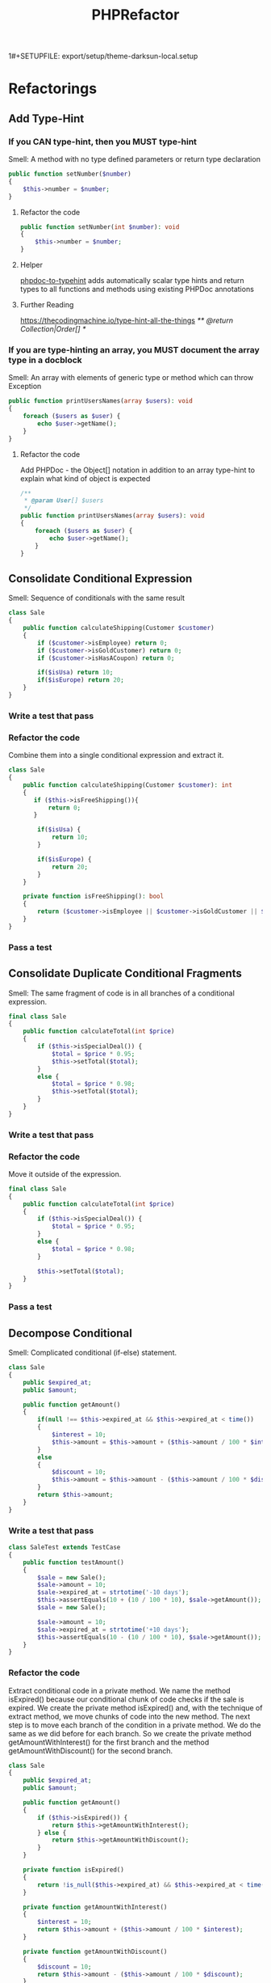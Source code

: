 1#+SETUPFILE: export/setup/theme-darksun-local.setup

#+Title: PHPRefactor

* Refactorings
** Add Type-Hint
*** If you CAN type-hint, then you MUST type-hint
Smell: A method with no type defined parameters or return type declaration
#+BEGIN_SRC php
public function setNumber($number)
{
    $this->number = $number;
}
#+END_SRC
**** Refactor the code
#+BEGIN_SRC php
public function setNumber(int $number): void
{
    $this->number = $number;
}
#+END_SRC
**** Helper 
[[https://github.com/dunglas/phpdoc-to-typehint][phpdoc-to-typehint]] adds automatically scalar type hints and return types to all functions and methods using existing PHPDoc annotations 
**** Further Reading 
https://thecodingmachine.io/type-hint-all-the-things
/** @return Collection|Order[] */

*** If you are type-hinting an array, you MUST document the array type in a docblock
Smell: An array with elements of generic type or method which can throw Exception
#+BEGIN_SRC php
public function printUsersNames(array $users): void
{
    foreach ($users as $user) {
        echo $user->getName();
    }
}
#+END_SRC
**** Refactor the code
Add PHPDoc - the Object[] notation in addition to an array type-hint to explain what kind of object is expected
#+BEGIN_SRC php
/**
 ,* @param User[] $users
 ,*/
public function printUsersNames(array $users): void
{
    foreach ($users as $user) {
        echo $user->getName();
    }
}
#+END_SRC
** Consolidate Conditional Expression
     Smell: Sequence of conditionals with the same result
#+BEGIN_SRC php
class Sale
{
    public function calculateShipping(Customer $customer)
    {
        if ($customer->isEmployee) return 0;
        if ($customer->isGoldCustomer) return 0;
        if ($customer->isHasACoupon) return 0;
        
        if($isUsa) return 10;
        if($isEurope) return 20;
    }
}
#+END_SRC
*** Write a test that pass
*** Refactor the code 
      Combine them into a single conditional expression and extract it.
#+BEGIN_SRC php
class Sale
{
    public function calculateShipping(Customer $customer): int
    {
       if ($this->isFreeShipping()){
           return 0;
       }

        if($isUsa) {
            return 10;
        }

        if($isEurope) {
            return 20;
        }
    }

    private function isFreeShipping(): bool
    {
        return ($customer->isEmployee || $customer->isGoldCustomer || $customer->isHasACoupon);
    }
}
#+END_SRC
*** Pass a test
** Consolidate Duplicate Conditional Fragments
     Smell: The same fragment of code is in all branches of a conditional expression.
#+BEGIN_SRC php
final class Sale
{
    public function calculateTotal(int $price)
    {
        if ($this->isSpecialDeal()) {
            $total = $price * 0.95;
            $this->setTotal($total);
        }
        else {
            $total = $price * 0.98;
            $this->setTotal($total);
        }
    }
}
#+END_SRC
*** Write a test that pass
*** Refactor the code 
      Move it outside of the expression.
#+BEGIN_SRC php
final class Sale
{
    public function calculateTotal(int $price)
    {
        if ($this->isSpecialDeal()) {
            $total = $price * 0.95;
        }
        else {
            $total = $price * 0.98;
        }

        $this->setTotal($total);
    }
}
#+END_SRC
*** Pass a test
** Decompose Conditional
     Smell: Complicated conditional (if-else) statement.
#+BEGIN_SRC php
class Sale
{
    public $expired_at;
    public $amount;

    public function getAmount()
    {
        if(null !== $this->expired_at && $this->expired_at < time())
        {
            $interest = 10;
            $this->amount = $this->amount + ($this->amount / 100 * $interest);
        }
        else
        {
            $discount = 10;
            $this->amount = $this->amount - ($this->amount / 100 * $discount);
        }
        return $this->amount;
    }
}
#+END_SRC
*** Write a test that pass
#+BEGIN_SRC php
class SaleTest extends TestCase
{
    public function testAmount()
    {
        $sale = new Sale();
        $sale->amount = 10;
        $sale->expired_at = strtotime('-10 days');
        $this->assertEquals(10 + (10 / 100 * 10), $sale->getAmount());
        $sale = new Sale();

        $sale->amount = 10;
        $sale->expired_at = strtotime('+10 days');
        $this->assertEquals(10 - (10 / 100 * 10), $sale->getAmount());
    }
}
#+END_SRC
*** Refactor the code
Extract conditional code in a private method. We name the method isExpired() because our conditional chunk of code checks if the sale is expired. We create the private method isExpired() and, with the technique of extract method, we move chunks of code into the new method. The next step is to move each branch of the condition in a private method. We do the same as we did before for each branch. So we create the private method getAmountWithInterest() for the first branch and the method getAmountWithDiscount() for the second branch.
#+BEGIN_SRC php
class Sale
{
    public $expired_at;
    public $amount;

    public function getAmount()
    {
        if ($this->isExpired()) {
            return $this->getAmountWithInterest();
        } else {
            return $this->getAmountWithDiscount();
        }
    }

    private function isExpired()
    {
        return !is_null($this->expired_at) && $this->expired_at < time();
    }

    private function getAmountWithInterest()
    {
        $interest = 10;
        return $this->amount + ($this->amount / 100 * $interest);
    }

    private function getAmountWithDiscount()
    {
        $discount = 10;
        return $this->amount - ($this->amount / 100 * $discount);
    }
}
#+END_SRC
*** Pass a test
** Encapsulate Field
     Smell: A public field
#+BEGIN_SRC php
final class User
{
    /**
     ,* @var string
     ,*/
    public $name;
}
#+END_SRC
*** Write a test that pass
*** Refactor the code
      Make it private and provide accessors.
#+BEGIN_SRC php
final class User
{
    /**
     ,* @var string
     ,*/
    private $name;

    public function getName(): string
    {
        return $this->name;
    }

    public function setName(string $name): void
    {
        $this->name = $name;
    }
}
#+END_SRC
*** Run a test
** Extract Class
   SmellL Large Class
#+BEGIN_SRC php
final class User
{
    private $name;
    private $surname;

    private $city;
    private $zipCode;
    private $street;
    private $state;
}
#+END_SRC
*** Write a test that pass
*** Refactor the code 
      Create a new class and move the relevant fields and methods from the old class into the new class.
#+BEGIN_SRC php
final class User
{
    private $name;
    private $surname;

    private $address;
}

final class Address
{
    private $city;
    private $zipCode;
    private $street;
    private $state;
}
#+END_SRC
*** Pass a test
** Extract Function
   Alias: Extract Method
   Inverse of: Inline Function
   Smell: Code fragment that can be grouped together
#+BEGIN_SRC php
public function printInvoice(Invoice $invoice): void
{
    echo 'Invoice';
    echo '<br>';
    echo $invoice->getNumber();
   
    echo 'phpRefactor: ';
    echo '<br>';
    echo $invoice->getDate();
}
#+END_SRC
*** Write a test that pass
*** Refactor the code 
      Turn the fragment into a method whose name explains the purpose of the method
#+BEGIN_SRC php
public function printInvoice(Invoice $invoice): void
{
    printInvoiceHeader($invoice);
    printInvoiceFooter($invoice);
}

function printInvoiceHeader(Invoice $invoice): void
{
    echo 'Invoice';
    echo '<br>';
    echo $invoice->getNumber();
}

function printInvoiceFooter(Invoice $invoice): void
{
    echo 'phpRefactor: ';
    echo '<br>';
    echo $invoice->getDate();
}



#+END_SRC
*** Run a test
*** Notes
#+BEGIN_SRC php
function printInvoice() {
    $footer=function() {
        echo "phpRefactor.com \n";
        echo "2019";
    };
    
    echo "Header \n";
    $footer();
}
printInvoice();

#+END_SRC

** Extract Variable
   Alias: Introduce Explaining Variable
   Smell: Complicated expression
#+BEGIN_SRC php
if(($stock->checkStatus($order->getItem) > $order->getQuantity()) 
    && ($order->getTotal() > 99) 
    && ($order->getCustomer()->getBillingAddress() === $order->getShippingAddress()));
#+END_SRC
*** Write a test that pass
*** Refactor the code
    Put the result of the expression, or part of it in a temporary variable with a name that explains the purpose
#+BEGIN_SRC php
$freeShipping = $order->getTotal() > 99;
$stockAvailable = $stock->checkStatus($order->getItem) > $order->getQuantity();
$addressMatches = $order->getCustomer()->getBillingAddress() === $order->getShippingAddress();
if($stockAvailable && $freeShipping && $addressMatches);
#+END_SRC
*** Pass a test
** Inline Class
   Smell: A class isn't doing very much
#+BEGIN_SRC php
final class User
{
    private $name;
    private $surname;

    private $telephoneNumber;
}

final class TelephoneNumber
{
    private $number;
}
#+END_SRC
** DONE Inline Function
   Smell: A function's body is just as clear as it's name
#+NAME: inline_function
#+BEGIN_SRC php
class Circle
{
    public const RADIUS = 2;

    public function getArea(): float
    {
        return $this->getValueOfPI() * self::RADIUS * self::RADIUS;
    }

    private function getValueOfPI(): float
    {
        return pi();
    }
}
#+END_SRC
*** Write a test that pass
 #+NAME: inline_function_test
#+BEGIN_SRC phpunit :noweb yes :noweb strip-export :exports both
<<inline_function>>
use PHPUnit\Framework\TestCase;

class CircleTest extends TestCase
{   
    public function testGetArea()
    {
        $circle = new Circle();
        $this->assertEquals( 12.566370614359172, $circle->getArea());
    }
}
 #+END_SRC

 #+RESULTS: inline_function_test
 : PHPUnit 7.4.3 by Sebastian Bergmann and contributors.
 : 
 : .                                                                   1 / 1 (100%)
 : 
 : Time: 53 ms, Memory: 10.00MB
 : 
 : OK (1 test, 1 assertion)

*** Refactor the code 
    Put the method's body into the body of its callers and remove the method.
#+BEGIN_SRC php
public function getArea(): float
{
    return pi() * $radius * $radius;
}
 #+END_SRC
*** Pass a test
** Inline Variable
   Smell: Variable name doesn't really communicate more than the expression itself or gets in the way of refactoring neighboring code.
#+BEGIN_SRC php
let basePrice = anOrder.basePrice;
return (basePrice > 1000);
#+END_SRC
*** Refactor the code
#+BEGIN_SRC php
return anOrder.basePrice > 1000;
#+END_SRC
140
** Introduce Parameter Object
Smell: Long Parameter List and parameters that naturally go together
#+BEGIN_SRC php
final class Account
{
    public function findAllTransactions(DateTime $start, DateTime $end)
    {
        ...
    }
}
#+END_SRC
*** Write a test that pass
*** Refactor the code 
    Replace them with an object.
#+BEGIN_SRC php#+END_SRC
*** Pass a test
** Optimize Imports
   Smell: Imports unused or not in alphabetically order. Multiple use statement
#+BEGIN_SRC php
use SomeClass\Worker;
use SomeClass\Foo;
use SomeClass\UnusedClass;
#+END_SRC
*** Write a test that pass
*** Refactor the code 
    Remove unused imports. Sort imports alphabetically (ascending order). Splits multiple use statement imports into single use statement imports
#+BEGIN_SRC php
use SomeClass\{Foo, Worker};
 #+END_SRC
*** Pass a test

** Move Method
   Smell: Method accessing fields and methods in different class
   #+BEGIN_SRC php
final class Customer
{
    function printInvoice(Order $order)
    {
        echo "Invoice {$order->getId()}";
        echo "Date: {$order->getDate()}";
        echo "Customer: {$this->getName()}";

        $address = $order->getAddress();
        echo "City: {$address->getCity()}";
        echo "Address: {$address->getStreet()}";

        foreach ($order->getItems() as $item){

            echo "Name: {$item->getName()}";
            echo "Price: {$item->getPrice()}";
        }
    }
}   
   #+END_SRC
*** Write a test that pass
*** Refactor the code 
    Move all its features into another class and delete it.
#+BEGIN_SRC php
final class Order
{
    function printInvoice()
    {
        echo "Invoice {$this->getId()}";
        echo "Date: {$this->getDate()}";
        echo "Customer: {$this->getCustomer()->getName()}";

        $address = $this->getAddress();
        echo "City: {$address->getCity()}";
        echo "Address: {$address->getStreet()}";

        foreach ($this->getItems() as $item){

            echo "Name: {$item->getName()}";
            echo "Price: {$item->getPrice()}";
        }
    }
}
 #+END_SRC
*** Pass a test
** Parameterize Method
   Smell: Several methods do similar things but with different values contained in the method body.
#+BEGIN_SRC php
final class Employee
{
    /**
     * @var float
     */
    private $salary;

    public function setSalary(float $salary)
    {
        $this->salary = $salary;
    }

    public function getSalary(): float
    {
        return $this->salary;
    }

    public function fivePercentRaise()
    {
        $this->salary += $this->salary* (5 / 100);
    }

    public function tenPercentRaise()
    {
        $this->salary += $this->salary* (10 / 100) ;
    }
}
#+END_SRC
*** TODO Write a test that pass
*** Refactor the code 
Create one method that uses a parameter for the different values.
#+BEGIN_SRC php
final class Employee
{
    /**
     * @var float
     */
    private $salary;

    public function setSalary(float $salary)
    {
        $this->salary = $salary;
    }

    public function getSalary(): float
    {
        return $this->salary;
    }

    public function raise(float $percent)
    {
        $this->salary += $this->salary * ($percent / 100);
    }
}
 #+END_SRC
*** Pass a test
** Preserve Whole Object
   Smell: More than one value from an object are passing as parameters in a method call
#+BEGIN_SRC php
class September
{
    /**
     * @var float
     */
    private $highestTemp;

    /**
     * @var float
     */
    private $lowestTemp;

    public function __construct(float $highestTemp, float $lowestTemp)
    {
        $this->highestTemp = $highestTemp;
        $this->lowestTemp = $lowestTemp;
    }

    public function getHighestTemp(): float
    {
        return $this->highestTemp;
    }

    public function getLowestTemp(): float
    {
        return $this->lowestTemp;
    }
}

class Calculator
{
    public function calculateAverageTemperature(float $highestTemp, float $lowestTemp)
    {
        return ($highestTemp + $lowestTemp) / 2;
    }
}

$september = new September(15,5);
$calculator = new Calculator();

$averageTemperature = $calculator->calculateAverageTemperature(
            $september->getHighestTemp(),
            $september->getLowestTemp()
        );
#+END_SRC
*** Write a test that pass
#+BEGIN_SRC php
public function testCalculateAverageTemperature()
{
        $september = new September(15,5);
        $calculator = new Calculator();

        $averageTemperature = $calculator->calculateAverageTemperature(
            $september->getHighestTemp(),
            $september->getLowestTemp());

        $this->assertEquals(10, $averageTemperature);
}
#+END_SRC
*** Refactor the code
    Add object as a new parameter. Set it default value to null, that will help to manage the transitions towards the final version of the method.
#+BEGIN_SRC php
class Calculator
{
    public function calculateAverageTemperature(float $highestTemp, float $lowestTemp, September $september = null)
    {
        return ($highestTemp + $lowestTemp) / 2;
    }
}
#+END_SRC
*** Pass a test
*** Refactor the code
    Replace values with values coming from the whole object
#+BEGIN_SRC php
class Calculator
{
    public function calculateAverageTemperature(float $highestTemp, float $lowestTemp, September $september = null)
    {
        return ($september->getHighestTemp() + $september->getLowestTemp()) / 2;
    }
}
#+END_SRC
*** Pass a test
*** Refactor the code
    Remove useless parameters and default null value of $september object
#+BEGIN_SRC php
class Calculator
{
    public function calculateAverageTemperature(September $september)
    {
        return ($september->getHighestTemp() + $september->getLowestTemp()) / 2;
    }
}
#+END_SRC
*** Pass a test
** Pull Up Method
   Smell: Subclasses have the same method.
#+BEGIN_SRC php
class Employee
{
    /**
     * @var string
     */
    protected $name;
    
    public function __construct(string $name)
    {
        $this->name = $name;
    }
}

final class Salesman extends Employee
{
    public function getName()
    {
        return $this->name;
    }
}

final class Engineer extends Employee
{
    public function getName()
    {
        return $this->name;
    }
}
#+END_SRC
*** Write a test that pass
*** Refactor the code 
    Move the methods to the super class.
#+BEGIN_SRC php
class Employee
{
    /**
     * @var string
     */
    protected $name;

    public function __construct(string $name)
    {
        $this->name = $name;
    }

    public function getName()
    {
        return $this->name;
    }
}

final class Salesman extends Employee {}

final class Engineer extends Employee {}
 #+END_SRC
*** Pass a test
** Remove Assignments to Parameters
   Smell: Reassign to a parameter
   #+BEGIN_SRC php
public function discount(int $priceTotal): int
{
    if ($priceTotal > 100) {
        $priceTotal = $priceTotal - 10;
    }
    
    return $priceTotal;
}  
   #+END_SRC
*** Write a test that pass
*** Refactor the code 
    Use a temporary variable instead
#+BEGIN_SRC php
public function discount(int $priceTotal): int
{
    $result = $priceTotal;

    if ($priceTotal > 100) {
        $result = $result - 10;
    }

    return $result;
}
#+END_SRC
*** Pass a test
*** Info
    The best practice is that if you pass parameters into a method then they should always represent what were passed in and never be reassigned to mean something else. Btw. in Java you can prevent variable’s reassignment by keyword 'final' before a parameter https://stackoverflow.com/questions/500508/why-should-i-use-the-keyword-final-on-a-method-parameter-in-java
** Remove PHPDoc
   Smell: PHPDoc is duplicating type-hint information
   Damage: Adds information which not provides additional value
   #+BEGIN_SRC php
/**
 * @param int $number
 * @return void
 */
public function setNumber(int $number): void
{
    $this->number = $number;
}  
   #+END_SRC
*** Write a test that pass
*** Refactor the code 
Remove PHPDoc if it's not provides additional value
#+BEGIN_SRC php

#+END_SRC
*** Pass a test
** Rename Function
   Alias: Rename Method, Change Function Declaration
   Smell: The name of a method does not reveal it's purpose1
#+BEGIN_SRC php
public function getInvcdtlmt()
#+END_SRC

*** Write a test that pass
*** Refactor the code 
    Change the name of the method
#+BEGIN_SRC php
public function getInvoiceableCreditLimit()
#+END_SRC
*** Pass a test
** Replace Global with Dependency Injection
   Smell: Variable with 'global' keyword
#+BEGIN_SRC php
final class Item
{
    public function fetch()
    {
        global $db;
        return $db->query(...);
    }
}
#+END_SRC

*** Write a test that pass
*** Refactor the code 
    Move global variable in class to the constructor
#+BEGIN_SRC php
final class Item
{
    /**
     * @var Database
     */
    private $db;

    public function __construct(Database $db)
    {
        $this->db = $db;
    }

    public function fetch()
    {
        return $db->query(...);
    }
}
#+END_SRC
*** Pass a test
** DONE Replace Magic Number With Symbolic Constant
   Smell: Number with a particular meaning
    #+NAME: replace_magic_number_with_symbolic_constant
     #+BEGIN_SRC php
final class Circle
{
    /**
     ,* @var float
     ,*/
    private $radius;
    
    public function __construct(float $radius)
    {
		$this->radius = $radius;
    }
    
    public function getCircumference(): float
    {
		return $this->radius * 2 * 3.1416;
    }
}
     #+END_SRC
*** Write a test that pass
    #+NAME: init_block_test
    #+BEGIN_SRC phpunit :noweb yes :noweb strip-export :exports both
<<replace_magic_number_with_symbolic_constant>>
use PHPUnit\Framework\TestCase;

class CircleTest extends TestCase
{   
    public function testGetCircumference()
    {
        $circle = new Circle(2);
        $this->assertEquals(12.5664, $circle->getCircumference());
    }
}
    #+END_SRC

    #+RESULTS:
    : PHPUnit 7.5.2 by Sebastian Bergmann and contributors.
    : 
    : .                                                                   1 / 1 (100%)
    : 
    : Time: 151 ms, Memory: 10.00MB
    : 
    : OK (1 test, 1 assertion)

*** Refactor the code 
    Create a constant, name it after the meaning, and replace the number with it
    #+BEGIN_SRC php
final class Circle
{
    /**
     ,* @var float
     ,*/
    private const PI = 3.1416;

    /**
     ,* @var float
     ,*/
    private $radius;

    public function __construct(float $radius)
    {
		$this->radius = $radius;
    }

    public function getCircumference(): float
    {
		return $this->radius * 2 * self::PI;
    }
}
    #+END_SRC
*** Run a test 
    #+RESULTS: init_block_test 
*** Helper:  
    [[https://github.com/povils/phpmnd][PHP Magic Number Detector]] is a tool to detect magic numbers in your PHP code
** Replace Parameter with Method
   Smell: A method runs different code depending on the values of parameters
#+BEGIN_SRC php
final class EmailNotification
{
    public function send(string $to, string $body, string $from = null)
    {
        if($from){
            $this->mailer->send($to, $body, $from);
        }else{
            $this->mailer->send($to, $body, $this->defaultSender);
        }
    }
}
#+END_SRC
*** Write a test that pass
*** Refactor the code 
    Create a separate method for each value of the parameter
#+BEGIN_SRC php
final class EmailNotification
{
    public function send(string $to, string $body, string $from)
    {
        $this->mailer->send($to, $body, $from);
    }
    
    public function sendFromDefaultSender(string $to, string $body)
    {
        $this->mailer->send($to, $body, $this->defaultSender);
    }
}
#+END_SRC
*** Pass a test
** Replace Temp with Query
   Smell: Using a temporary variable to hold the result of an expression.
   Damage: Temporary variable increase the temptation to write longer methods. Temporaries aren’t necessarily bad, but sometimes they attract new code.
#+BEGIN_SRC php
public function getTotalPrice(): int
{
    $basePrice = $this->quantity * $this->itemPrice;

    if ($basePrice > self::DISCOUNT_POINT) {
        return $basePrice * self::DISCOUNT;
    }
    return $basePrice;
}
#+END_SRC
*** Write a test that pass
*** Refactor the code 
    Extract the expression into a method. Replace all references to the temp with the expression. The new method can then be used in other methods.
#+BEGIN_SRC php
public function getTotalPrice(): int
{
    if ($this->getBasePrice() > self::DISCOUNT_POINT) {
        return $this->getBasePrice() * self::DISCOUNT;
    }
    return $this->getBasePrice();
}

public function getBasePrice(): int
{
    $this->quantity * $this->itemPrice;
}
#+END_SRC
*** Pass a test
*** Info 
    Now, but wait, you might say. Isn't this more inefficient? Because if we created the temp the old way, we'd only have to execute the expression once, but if we turn it into a method, we might be calling it many different times. And yes, you're absolutely right, but remember, the pure efficiency of the code is not our first goal in refactoring. Clarity is. The likelihood is that a typical expression you would deal with in this sort of refactoring is going to be so undemanding, it wouldn't be noticeable at all, even having to call it several more times. But if it is an intensive operation, an intensive expression, well you should really be working on that later, after you've refactored using profilers. And other tools to make sure you're not doing pointless, premature optimization. And the real benefit is that by creating this as its own method, we will also have use of it anywhere else in the class, which wasn't the case before. As the original temp was scoped to the original method. So, we won't be tempted to add more code to the original method just to have access to that temp.
** Replacing Type Code with Subclasses
   Smell: Immutable type code affecting the class behavior.
#+BEGIN_SRC php
final class Account
{
    /**
     * @var int
     */
    private $accountType;

    /**
     * @var float
     */
    private $balance;

    /**
     * @var int
     */
    public const CHECKING = 0;

    /**
     * @var int
     */
    public const SAVINGS = 1;

    /**
     * @var int
     */
    public const INVESTMENT = 2;

    public function __construct(int $accountType)
    {
        $this->accountType = $accountType;
    }

    public function getAccountType(): int
    {
        return $this->accountType;
    }

    public function getBalance(): float
    {
        return $this->balance;
    }

    public function withdraw(float $amount): void
    {
        switch ($this->accountType){
            case self::CHECKING:
                $this->balance -= $amount;
                break;
            case self::SAVINGS:
                $this->balance -= $amount + 100;
                break;
            case self::INVESTMENT:
                $this->balance -= $amount + 300;
                break;
            default:
                throw new RuntimeException('Unknown Account Type');
        }
    }
}
#+END_SRC
*** Write a test that pass
*** Refactor the code 
    Replace the type code with subclasses.
#+BEGIN_SRC php
abstract class Account
{
    /**
     * @var float
     */
    private $balance;

    public function getBalance(): float
    {
        return $this->balance;
    }
    
    abstract public function withdraw(float $amount): void
}

final class AccountChecking extends Account
{
    public function withdraw(float $amount): void
    {
        $this->balance -= $amount;
    }
}

final class AccountSavings extends Account
{
    public function withdraw(float $amount): void
    {
        $this->balance -= $amount + 100;
    }
}

final class AccountInvestment extends Account
{
    public function withdraw(float $amount): void
    {
        $this->balance -= $amount + 300;
    }
}
#+END_SRC
*** Pass a test
** Separate Query from Modifier
   Smell: A method that returns a value but also changes the state of an object.
#+BEGIN_SRC php
final class Account
{
    /**
     * @var float
     */
    private $balance;
    
    public function withdrawAndGetBalance(float $amount): float
    {
        $this->balance -= $amount;
        return $this->balance;
    }
}
#+END_SRC
*** Write a test that pass
*** Refactor the code
    Create two methods, one for the query and one for the modification.
#+BEGIN_SRC php
final class Account
{
    /**
     * @var float
     */
    private $balance;

    public function getBalance(): float
    {
        return $this->balance;
    }

    public function withdraw(float $amount): void
    {
        $this->balance -= $amount;
    }
}
#+END_SRC
*** Pass a test
** Split Temporary Variable
Smell: Temporary variable is assigned to more than once (overwrite), but is not a loop variable nor a collecting temporary variable.
#+BEGIN_SRC php
$temp = $itemPrice * $itemQuantity;
echo "Total: $temp";
$temp = $orderTotal - $orderDiscount;
echo "Price after discount: $temp;"
#+END_SRC
*** Write a test that pass
*** Refactor the code
Make a separate temporary variable for each assignment.
#+BEGIN_SRC php
$totalPrice = $itemPrice * $itemQuantity;
echo "Total: $totalPrice";
$totalDiscountPrice = $orderTotal - $orderDiscount;
echo "Price after discount: $totalDiscountPrice";
#+END_SRC
*** Pass a test
* Tutorials
** [[https://www.pluralsight.com/courses/automated-tests-phpunit][Automated Tests with PHPUnit]]                      Anna Filina       testing - PHPUnit    
** [[https://industriallogic.com/xp/refactoring/catalog.html][Catalog of Refactoring to Patterns]]                Joshua Kerievsky  patterns             
** [[https://refactoring.com/catalog/][Catalog of Refactorings]]                           Martin Fowler     refactoring          
** [[https://github.com/jupeter/clean-code-php][Clean Code PHP]]                                    Piotr Plenik      clean code           
** [[https://code.tutsplus.com/courses/detecting-code-smells][Detecting Code Smells]]                             Patkós Csaba      refactoring          
** [[https://www.pluralsight.com/courses/encapsulation-solid][Encapsulation and SOLID]]                           Mark Seemann      SOLID                
** [[https://youtu.be/Rdc3r2BJzWA][How to Refactor Like a Boss 1]]                     Michael Cheng     refactoring          
** [[https://youtu.be/2iXayIx4WyQ][How to Refactor Like a Boss 2]]                     Michael Cheng     refactoring          
** [[https://youtu.be/JCqbdVrIW30][HTTP Smoke Testing]]                                Peter Heinz       testing - smoke test 
** [[https://www.udemy.com/introduction-to-testing-with-phpunit/][Introduction to Testing with PHPUnit]]              Trevor Sawler     testing - PHPUnit    
** [[http://blog.adrianbolboaca.ro/2014/04/legacy-coderetreat/#sessions][Legacy Coderetreat (Java)]]                         Adrian Bolboaca   refactoring          
** [[https://github.com/exakat/php-static-analysis-tools][List of Static Analysis Tools]]                                       analysis             
** [[https://www.lynda.com/PHP-tutorials/PHP-Testing-Legacy-Applications/669546-2.html][PHP: Testing Legacy Applications]]                  Chris Hartjes     testing - PHPUnit    
** [[https://www.lynda.com/Software-Development-tutorials/Programming-Foundations-Test-Driven-Development/124398-2.html][Programming Foundations: Test-Driven Development]]  Simon Allardice   testing - TDD        
** [[https://youtu.be/0DYIJdX6kB4][Refactoring 101]]                                   Adam Culp         refactoring          
** [[https://code.tutsplus.com/series/refactoring-legacy-code--cms-633][Refactoring Legacy Code]]                           Patkós Csaba      refactoring          
** [[https://youtu.be/7v9ehGsPm1s][Refactoring Legacy Code]]                           Adam Culp         refactoring          
** [[https://adamwathan.me/refactoring-to-collections/][Refactoring to Collections]]                        Adam Wathan       collections          
** [[https://youtu.be/Fca-Ng0bzuk][Solving the N+1 Problem]]                           Paul M. Jones     database             
** [[https://youtu.be/65NrzJ_5j58][Steps Toward Modernizing a Legacy Codebase]]        Paul M. Jones     refactoring          
** [[https://code.tutsplus.com/courses/techniques-for-refactoring-code][Techniques for Refactoring Code]]                   Patkós Csaba      refactoring
** [[https://youtu.be/7LoShYRnljU][Extremely Defensive PHP Programming]] Marco Pivetta (Ocramius) 
- poka yoka 
- code is not reusable - do not trust the code.
- abstractions are reusable - you trust interfaces, how the code should behave
- ex. with req
** [[https://youtu.be/WW2qPKukoZY][Doctrine Best Practices]] Marco Pivetta (Ocramius)
- entities mostly represent your domain
- define entities, after that define database
- disallow collection access from outside the entity
- soft-deletes
- query functions are better than repositories
- separate Repository#get() & Repository#find() 
  - find() can return null
  - get() cannot return null - throw an exception 
** [[https://www.lynda.com/Developer-Programming-Foundations-tutorials/Foundations-Programming-Refactoring-Code/122457-2.html][Programming Foundations: Refactoring Code]]  Simon Allardice  refactoring
1) Because using the formal refactoring technique, brings more conscious awareness to that decision.

2) No single technique is the master refactoring. 		 		
3) It is the cumulative, additive impact of many small changes done consistently that is the real improvement here.

4) Just as important, as you start to get a sense of what refactoring is, is that you stay very aware of what refactoring is not. And it's easy to get the wrong ideas because we're saying things like we're improving code. And that could imply all sorts of possible meanings. So, three things that refactoring is not. One, refactoring is not debugging. Your code already needs to work. Either on the small scale, you have some classes and methods that are already functional, testable and working. Or on the large scale you have an entire shipped application that's already in use. 		

5) Now it's true, during the process of refactoring you may notice something that you realize is a problem. But the moment that you start to deal with that. You have stopped refactoring and you have started bug fixing which is a very different mindset.

6) Number two. Refactoring is not performance. This is another very common misconception. That we do this to improve our code. We're cleaning our code up and that's going to make it faster. No, code performance is not the goal of refactoring nor, let me be quite clear here, is it even an expectation. 		 		
7) Refactoring might even make your code technically slower because we're making decisions about the construction of code, unlike building construction. The decisions you would make to build a house as well as possible are not the same as the decisions you would make to build a house as fast as possible. Improving pure performance is something we do in software development but that is a separate process with a different set of questions and a different set of tools. But there is one thing that gets faster with refactoring, us, we do, programmers. 
		
8) We'll be able to read and understand it, not just individual pieces of code but the bigger application and that can lead to many benefits. Well re-factored code will make us faster. It is not intended to make the code faster. And finally, number three, refactoring is not adding features. If during this process you add a new feature, you support and you use case, you add a single tiny menu item to an application, you are no longer refactoring. Because in refactoring we do not change the behavior of the code.
 		
9) Because well-structured code will make it so much easier to add new features and new capabilities.

10) It will make it easier to start analyzing performance. So we're refactoring to get the future roadblocks out of our way. Now, it can often be difficult for teams to get approval to spend time refactoring when it's not part of the culture, because the benefits aren't immediately apparent. Oh, you're not adding features, you're not working on performance, so why bother? We bother so we can do those things easier. We can add features quicker next week, or next month, or next year. So that we can bring new people onto the team and just point them at well-written code, rather than spend three months having to explain everything about what it does. And so that a year, or two, or three down the line, we don't have code that's such a mess.

11) if you don't have a reason to re-factor, then you don't re-factor. 

12) unforeseen consequences

13) Bringing multiple sets of eyes to the same code. 

14) Something about this code that just smells bad. And we use it as an indicator we have something to improve.  

15) We're changing code and that brings risk. The single best way to prove that the changes you make when refactoring do what you intend. Only what you intend, and don't unwittingly mess everything else up is to have a set of automated unit tests you can run on your code before and after. So, using a test framework something like j unit for java, n unit for .Net, rspec for Ruby and so on.
** [[https://knpuniversity.com/screencast/phpunit][PHPUnit: Testing with a Bite]] 
*** 3 Types of Tests
1) Unit Test - Test one specific function on a class. Fake any needed database connecnions.
2) Integration Test - Just like unit test, except it use the real database connection.
3) Functional Test - Write a test to programmatically command a browser 
*** How much should I be testing my code?
If the feature scares you then test it!
Too many tests = wasted time, add little value, slow you down 
*** TDD
1. Create the test
2. Write just enough code for the test to pass
3. Refactor your code 
** [[https://www.lynda.com/Cucumber-tutorials/Behavior-Driven-Development/718635-2.html][Behavior-Driven Development]]
*** The 5 Ws
**** As (who, what or where)
**** I (want)
**** because (why)
Example:
Who - as a user of Acme.com
What - I want to access content on my mobile phone
Why - because I might not always have a computer available

https://cucumber.io/training -> 3 youtube

*** Throw Over the Wall
**** Developers would coe and then throw it over the wall for someone else to test
*** After BDD Transformation
**** testing cycle went down
**** defect count went down
**** time to market went down
**** team's confidence in code increased and anxiety decreased
**** manual testing cost went down

"The hardest part of building a software system is deciding precisely what to build." - Fred Brooks


If you're having trouble, example mapping helps us keep these conversations short and on track by creating a visual representation of a user story to guide and document the discussion. The process of example mapping is fairly straightforward. Using a four-color pack of index cards, we build a visual representation of our user's story with each color providing a specific piece of information. We build this as we have our conversation to document what is discovered through the discussion about the user's story.

We begin with a yellow card, which contains the name of our story itself and place this at the very top. Our blue cards represent specific rules that constrain the scope of our story. This is our acceptance criteria. With green cards, we provide concrete examples of the user's story in the context of a specific rule. So we place these under the relevant blue card. And finally, we have our red cards. These cards contain questions that cannot be immediately answered during the discussion, but are captured so that we can move on with the conversation.

**** Acceptance criteria
***** addresses what defines a working system
***** written as pass/fail
**** Scenario 
***** defines the initial conditions for acceptance criteria
***** states the trigger of scenario and expected outcome 

*** Gherkin Syntax 
**** Feature: feature story - name of the feature and possibly brief description
***** Scenario: a user story - single concrete example of how a system should behave - each feature generally have 5-20 scenarios - Scenarios describe the behaviour of the system under specific initial conditions.
***** Given: some set of initial conditions - describe the context or precondition for the scenario
***** When: an event occurs - identifies an event or actor enacted by some actor on the system
***** Then: an outcome is expected - provides the expected outcome to the scenario

*** Example
**** Feature : Customer pays with a credit card    
***** As a sales associate 
***** I should be able to process payments
***** when given a credit card

Now we're ready to translate our conversation into scenarios that describe the concrete behavior of the application. Ideally, this is done using declared dephrasing, meaning without referencing the particulars of a user interface or sequence of steps. Remember that Gherkin is a way to phrase our acceptance criteria as an executable scenario that describes the behavior of a system. So, our conversations would describe the behavior of the system under specific initial conditions.

***** Scenario 1
****** Total charge is over the $2 credit card minimum. 
****** Given: Maria orders $3 of coffee from Li. 
****** When: Maria pays with a credit card. 
****** Then:  Lit should process the payment. 

***** Scenario 2
****** Total charge is under the $2 credit card minimum.
****** Given: Maria orders $1 of coffee from Li.
****** When: Maria pays with a credit card.
****** Then: Li should not process the payment.
*** Test Automation
Allows for the execution of software tests that compare the expectations for software with the actual outcomes. Testing can be repetitive process and automation can be a boon to productivity.
  
*** Living Documentation
Is a system for dynamically generating documentation that contains information which is up to date and accurate.
Cucumber provides a system that dynamically generates documentation because of the manner that tests are written. Because Cucumber tests are written in a way that can be easily interpreted by non-technical stakeholders and, at the same time, be executed by a computer, your tests themselves become a living source of documentation that reflect the accuracy of your application. Cucumber was designed to enhance the practice of test-driven development. It provides a single source of truth for an application's lifecycle by merging test automation and test documentation.

*** Further
***** https://cucumber.io/school
***** https://cucumber.io/training
***** BDD in Action by John Ferguson Smart
***** The Cucomber Book by Aslak Hellesoy...
*** Notes
**** BDD is a process, not a tool
**** Specialized frameworks can assist in this process by providing a common language for acceptance criteria.

To types of BDD:
1. Story - is done with Behat & functional tests
2. Spec  - is done with PHPSpec & Unit tests

4 Steps to BDD
1.Define Business Value of all big features
2.Prioritize you features
3.Break feature down into user stories
4.Write the code for the feature

https://github.com/Behatch/contexts
   
** [[https://www.lynda.com/Selenium-tutorials/Test-Automation-Foundations/728391-2.html][Test Automation Foundations]] 
Automated testing follows the same steps as manual testing, but it's much quicker. While there is an initial time investment to write the scripts, once the scripts are complete they can be run repeatedly without much additional cost.
**** There will be maintenance that is required, but it saves time in the long run. This makes automation have a great return on investment. In addition, the exact same steps are executed every time, which reduces any possibility of human error. 
**** Agile Testing Quadrants
**** Test Pyramid
** [[https://youtu.be/bkjIEywt45Y][Clean Application Development]] Adam Culp
bad code:
- is easy
- fast

  result:
- wasted time
- bugs
- excessive debugging
- procrastination
- missed deadlines
- technical debt
- financial losses
- company killer
- I didn't write it!

Names should be clear - functions and variables should tell a story
$elapsed -> $elapsedTimeInDays

Class - nouns - Describe ex - Customer, Account, Product, Company
Method - verbs - getCustomer, closeAccount, updateProduct, addCompany
Function - 20 lines - 10 lines
 
Recognizing bad dosen't mean we know how to make good - we know a good/bad, but are not song writers

smells - are indications of problems in your code

CodeSniffer
** https://cleancoders.com/videos
** [[https://github.com/slk500/DesignPatternsPHP][Design Patterns PHP]]
** [[https://youtu.be/a-BOSpxYJ9M][Agile is Dead • Pragmatic Dave Thomas]] 
1) agile is adjective not noun
2) No Rules Are Universal. All Rules Need Context. All rules are contextual.
3) Agile is not what you do. Agility is how you do it.
4) If you about to jump put of airplane for the first time you don't care about the theory of aerodynamics you what to know what you pull and when
** [[https://github.com/HugoMatilla/Refactoring-Summary][Summary of "Refactoring: Improving the Design of Existing Code" by Martin Fowler]]
** [[https://vimeo.com/108441214][Greg Young - The art of destroying software]]  
creating code
refactoring code
deleting code

delete ability
small programs
unix philospohy
rewrite ability
alan kay object orientation
diff great & sucky code is size of the program
good code - small isolated programs that can be deleted on the fly
** Symfony
*** https://github.com/ThomasBerends/symfony-certification-preparation-list
*** [[https://symfonycasts.com/screencast/symfony4-upgrade][Upgrade to Symfony4 and Flex!]]
1) Upgrade to Symfony 3.4
2) See depractions in toolbar
   1) remove $kernel->loadClassCache(); from app.php & app_dev.php
   2) "Symfony\Component\Security\Guard\AuthenticatorInterface::supports()"
   3) logout_on_user_change
   4) ...
** DateTime
- [[https://www.lynda.com/PHP-tutorials/PHP-Date-Time-Essential-Training/188214-2.html][PHP Date and Time Essential Training]]
** Behat
*** [[https://symfonycasts.com/screencast/behat][BDD, Behat, Mink and other Wonderful Things]]
- Write the behavior for a feature first
- Code until the behavioral tests pass
**** Two types of BDD
1) Story: is done with Behat & functional tests
2) Spec: is done with PHPSpec & Unit tests
**** 4 Steps to BDD
1) Define Business Value of all big features
2) Prioritize your features
3) Break feature down into user stories
4) Write the code for the feature
*** [[https://kamilkokot.com/tame-behat-with-the-brand-new-symfony-extension/?fbclid=IwAR17apSVE_yYyXy7a0jxjokr70BcyZ7hbCujDenu6jKoxQcdQhY8zeW_aCo][Tame Behat with the Brand New Symfony Extension]]
*** [[https://speakerdeck.com/doncallisto/behat-from-zero-to-hero-a-practical-guide-to-symfony-integration-and-usage?slide=118][Behat from zero to hero - A practical guide to symfony integration and usage]]
* Books
** Andrew Hunt, David Thomas - The Pragmatic Programmer: From Journeyman to Master	
overall	skip	1999	a lot of tips & tricks but too old
** William J. Brown, Raphael C. Malveau, Hays W. "Skip" McCormick, Thomas J. Mowbray Antipatterns. Refactoring Software, Archtectures and Projects in Crisis	1998
** Refactoring in Large Software Projects 2006	
** Phillip A. Laplante, Colin J. Neill	Antipatterns: Identification, Refactoring, and Management 2005	
** Fifty Quick Ideas To Improve Your Tests tests			
** Growing Object-Oriented Software, Guided by Tests				
** Working Effectively with Unit Tests				
** Scalable Internet Architectures 	
** SQL for Smarties: Advanced SQL Programming	database 2005
** Anthology  The Thoughtworks Anthology - Essays on Software Technology and Innovation 2008	
** Anthology  The ThoughtWorks Anthology 2 - More Essays on Software Technology and Innovation 2012	
** Beck, Kent	Extreme Programming Explained: Embrace Change	overall	can be read 1999	
** Bernstein, David Scott Beyond Legacy Code 2015 Want to read
** Bhargava, Aditya	Grokking Algorithms: An illustrated guide for programmers and other curious people 
mmust read	2017	Fully illustrated, friendly, easy to read guide, worth to read. When you will stumble upon a problem, you will know how to recognize it and chose the right Algorithm
** Bloch, Joshua	Effective Java	2018	
** Buenosvinos, Carlos	Domain-Driven Design in PHP 2016	
** Bugayenko, Yegor	Elegant Objects	2016
Want to read
** Fowler, Martin	Patterns of Enterprise Application Architecture 2012	
** Francesco Trucchia, Jacopo Romei	Pro PHP Refactoring 2010
Old, without PHP 7 but still the best PHP book about refactoring. Great examples. Worth to have.
** Ganesh, Samarthyam; Tushar, Sharma	Refactoring for Software Design Smells: Managing Technical Debt 2015
Catalog of smells. Focus on smell point of view. Also they introduce smell classification scheme, naming scheme for design smells which helps to increase awerness of smells. So definetly must read. (Java)
** Halladay, Steve Principle-Based Refactoring: Learning Software Design Principles by Applying Refactoring Rules 2012
Want to read
** Jones, Paul M. Modernizing Legacy Apps In PHP 2014	
** Junade, Ali	Mastering PHP Design Patterns 2016 
Little bit inmature, poorly written. Having a lot of tips and information about broad variaty of things which is a good place on website but not in the book. Code examples could be much better.
** Karwin, Bill SQL Antipatterns - Avoiding The Pitfalls of Database Programming 2010	
** Kerievsky, Joshua	Refactoring to Patterns	2004	
** Rahman, Mizanur	PHP 7 Data Structures and Algorithms 2017	
** Scott J Ambler and Pramod J. Sadalage Refactoring Databases - Evolutionary Database Design 2006
refactoring	must read It's catalog of refactorings for database
** Stephane Faroult, Pascal L'Hermite	Refactoring SQL Application 2008	
** Tornhill, Adam	Your Code as a Crime Scene - Use Forensic Techniques to Arrest Defects, Bottlenecks, and Bad Design in Your Programs 2015	
** West, David Object Thinking  2004
** Back-end Performance
https://www.oreilly.com/library/view/back-end-performance/9781492069362/
** TODO xUnit Test Patterns - Refactoring Test Code
http://xunitpatterns.com/index.html
** Object Design Style Guide Matthias Noback
** Build APIs You Won't Hate
** McConnel, Steve "Code Complete 2"
** Joe Celko’s Trees and Hierarchies in SQL for Smarties
** Wake, William C.; Refactoring Workbook; 2003
*** https://xp123.com/articles/refactoring-workbook/
**** Taxonomy
***** [[http://mikamantyla.eu/BadCodeSmellsTaxonomy.html][Mika Mäntylä]]
***** [[http://www.industriallogic.com/wp-content/uploads/2005/09/smellstorefactorings.pdf][Joshua Kerievsky]]
** Feathers, Michael; Working Effectively with Legacy Code; 2005
 - To me, legacy code is simply code without tests. I’ve gotten some grief for this definition. What do tests have to do with whether code is bad? To me, the answer is straightforward, and it is a point that I elaborate throughout the book: 'Code without tests is bad code. It doesn’t matter how well written it is; it doesn’t matter how pretty or object-oriented or well-encapsulated it is. With tests, we can change the behavior of our code quickly and verifiably. Without them, we really don’t know if our code is getting better or worse.'

 - being able to confidently make changes in any code base.

 - Preserving existing behavior

 - Changes in a system can be made in two primary ways. I like to call them Edit and Pray and Cover and Modify. Unfortunately, Edit and Pray is pretty much the industry standard. When you use Edit and Pray, you carefully plan the changes you are going to make, you make sure that you understand the code you are going to modify, and then you start to make the changes. When you’re done, you run the system to see if the change was enabled, and then you poke around further to make sure that you didn’t break anything. The poking around is essential. When you make your changes, you are hoping and praying that you’ll get them right, and you take extra time when you are done to make sure that you did.

 - ...testing is a tough problem, and people are often seduced by the idea that they can test through a GUI or web interface without having to do anything special to their application. It can be done, but it is usually more work than anyone on a team is prepared to admit. In addition, a user interface often isn’t the best place to write tests. UIs are often volatile and too far from the functionality being tested. When UI-based tests fail, it can be hard to figure out why. Regardless, people  often spend considerable money trying to do all of their testing with those sorts of tools.
   
 - Pay now or pay more later

** Fowler, Martin; Refactoring: Improving the Design of Existing Code; 2018
- With any introductory example, however, I run into a problem. If I pick a large program, describing it and how it is refactored is too complicated for a mortal reader to work through.(...) However, if I pick a program that is small enough to be comprehensible, refactoring does not look like it is worthwhile.
 
- Thus, if I’m faced with modifying a program with hundreds of lines of code, I’d rather it be structured into a set of functions and other program elements that allow me to understand more easily what the program is doing. If the program lacks structure, it’s usually easier for me to add structure to the program first, and then make the change I need.

- If the code works and doesn’t ever need to change, it’s perfectly fine to leave it alone. It would be nice to improve it, but unless someone needs to understand it, it isn’t causing any real harm. Yet as soon as someone does need to understand how that code works, and struggles to follow it, then you have to do something about it.

- Refactoring changes the programs in small steps, so if you make a mistake, it is easy to find where the bug is.

- Any fool can write code that a computer can understand. Good programmers write code that humans can understand.

- The true test of good code is how easy it is to change it.

- Refactoring (noun): a change made to the internal structure of software to make it easier to understand and cheaper to modify without changing its observable behavior

- Refactoring (verb): to restructure software by applying a series of refactorings without changing its observable behavior.

- Refactoring is very similar to performance optimization, as both involve carrying out code manipulations that don’t change the overall functionality of the program. The difference is the purpose: Refactoring is always done to make the code “easier to understand and cheaper to modify.” This might speed things up or slow things down. With performance optimization, I only care about speeding up the program, and am prepared to end up with code that is harder to work with if I really need that improved performance.

- Without refactoring, the internal design—the architecture—of software tends to decay.As people change code to achieve short­term goals, often without a full comprehensionof the architecture, the code loses its structure. It becomes harder for me to see thedesign by reading the code. Loss of the structure of code has a cumulative effect. Theharder it is to see the design in the code, the harder it is for me to preserve it, and themore rapidly it decays. Regular refactoring helps keep the code in shape.

- It reminds me of a statement Kent Beck often makes about himself: “I’m not a great programmer; I’m just a good programmer with great habits.” Refactoring helps me be much more effective at writing robust code. 

- Branches. As I write this, a common approach in teams is for each team member to work on abranch of the code base using a version control system, and do considerable work onthat branch before integrating with a mainline (often called master or trunk) sharedacross the team. Often, this involves building a whole feature on a branch, notintegrating into the mainline until the feature is ready to be released into production.Fans of this approach claim that it keeps the mainline clear of any in­process code,provides a clear version history of feature additions, and allows features to be revertedeasily should they cause problems.There are downsides to feature branches like this. The longer I work on an isolatedbranch, the harder the job of integrating my work with mainline is going to be when I’mdone. Most people reduce this pain by frequently merging or re­basing from mainlineto my branch. But this doesn’t really solve the problem when several people areworking on individual feature branches. I distinguish between merging and integration.If I merge mainline into my code, this is a oneway movement—my branch changes butthe mainline doesn’t. I use “integrate” to mean a two­way process that pulls changesfrom mainline into my branch and then pushes the result back into mainline, changingboth. If Rachel is working on her branch I don’t see her changes until she integrateswith mainline; at that point, I have to merge her changes into my feature branch, whichmay mean considerable work. The hard part of this work is dealing with semanticchanges. Modern version control systems can do wonders with merging complexchanges to the program text, but they are blind to the semantics of the code. If I’vechanged the name of a function, my version control tool may easily integrate mychanges with Rachel’s. But if, in her branch, she added a call to a function that I’verenamed in mine, the code will fail.The problem of complicated merges gets exponentially worse as the length of featurebranches increases. Integrating branches that are four weeks old is more than twice ashard as those that are a couple of weeks old. Many people, therefore, argue for keepingfeature branches short—perhaps just a couple of days. Others, such as me, want themeven shorter than that. This is an approach called Continuous Integration (CI), alsoknown as Trunk­Based Development. With CI, each team member integrates withmainline at least once per day. This prevents any branches diverting too far from eachother and thus greatly reduces the complexity of merges. CI doesn’t come for free: Itmeans you use practices to ensure the mainline is healthy, learn to break large featuresinto smaller chunks, and use feature toggles (aka feature flags) to switch off any in­process features that can’t be broken down.Fans of CI like it partly because it reduces the complexity of merges, but the dominantreason to favor CI is that it’s far more compatible with refactoring. Refactorings ofteninvolve making lots of little changes all over the code base—which are particularlyprone to semantic merge conflicts (such as renaming a widely used function). Many ofus have seen feature­branching teams that find refactorings so exacerbate mergeproblems that they stop refactoring. CI and re­factoring work well together, which iswhy Kent Beck combined them in Extreme Programming.I’m not saying that you should never use feature branches. If they are sufficiently short,their problems are much reduced. (Indeed, users of CI usually also use branches, butintegrate them with mainline each day.) Feature branches may be the right techniquefor open source projects where you have infrequent commits from programmers whoyou don’t know well (and thus don’t trust). But in a full­time development team, thecost that feature branches impose on refactoring is excessive. Even if you don’t go to fullCI, I certainly urge you to integrate as frequently as possible. You should also considerthe objective evidence [Forsgren et al.] that teams that use CI are more effective insoftware delivery.

131
** Martin, Robert C.; Clean Code: A Handbook of Agile Software Craftsmanship; 2009
- There are two parts to learning craftsmanship: knowledge and work. You must gain the knowledge of principles, patterns, practices, and heuristics that a craftsman knows, and you must also grind that knowledge into your fingers, eyes, and gut by working hard and practicing.
- Do not refer to a grouping of accounts as an accountList unless it’s actually a List. The word list means something specific to programmers. If the container holding the accounts is not actually a List, it may lead to false conclusions (even if the container is a List, it’s probably better not to encode the container type into the name). So accountGroup or bunchOfAccounts or just plain accounts would be better.
- A truly awful example of disinformative names would be the use of lower-case L or uppercase O as variable names, especially in combination. The problem, of course, is that they look almost entirely like the constants one and zero, respectively.
- Certainly a loop counter may be named i or j or k (though never l!) if its scope is very small and no other names can conflict with it. This is because those single-letter names for loop counters are traditional.
#+BEGIN_SRC php
int a = 1;
if ( O == 1 )
a = O1;
else
l = 01;
#+END_SRC
  
*** Naming
**** Use Intention-Revealing Names
#+BEGIN_SRC php
$d; //elapsed time in days
#+END_SRC
The name d reveals nothing. It does not evoke a sense of elapsed time, nor of days. We
should choose a name that specifies what is being measured and the unit of that measure-
ment:
#+BEGIN_SRC php
$elapsedTimeInDays;
$daysSinceCreation;
$daysSinceModification;
$fileAgeInDays;
#+END_SRC
**** Make Meaningful Distinctions
#+BEGIN_SRC php
public function copyChars(array $a1, array $a2): void {
    for ($i = 0; i < count($a1); i++) {
        a2[i] = a1[i];
    }
}
#+END_SRC
This function reads much better when source and destination are used for the argument
names.
**** Use Pronounceable Names
If you can’t pronounce it, you can’t discuss it without sounding like an idiot. 
#+BEGIN_SRC php
class DtaRcrd102 {
    private Date genymdhms;
    private Date modymdhms;
    private final String pszqint = "102";
    /* ... */
};

class Customer {
    private Date generationTimestamp;
    private Date modificationTimestamp;;
    private final String recordId = "102";
    /* ... */
};
#+END_SRC
**** Use Searchable Names
- Single-letter names and numeric constants have a particular problem in that they are not easy to locate across a body of text.
- My personal preference is that single-letter names can ONLY be used as local variables inside short methods.
- The length of a name should correspond to the size of its scope.
**** Interfaces and Implementations
- These are sometimes a special case for encodings. For example, say you are building an ABSTRACT FACTORY for the creation of shapes. This factory will be an interface and will be implemented by a concrete class. What should you name them? IShapeFactory and ShapeFactory? I prefer to leave interfaces unadorned. The preceding I, so common in today’s legacy wads, is a distraction at best and too much information at worst. I don’t want my users knowing that I’m handing them an interface. I just want them to know that it’s a ShapeFactory. So if I must encode either the interface or the implementation, I choose the implementation. Calling it ShapeFactoryImp , or even the hideous CShapeFactory, is pref- erable to encoding the interface.
- [[https://www.php-fig.org/bylaws/psr-naming-conventions/][PSR Naming Conventions]] - Interfaces MUST be suffixed by Interface: e.g. Psr\Foo\BarInterface. 
**** Avoid Mental Mapping
Readers shouldn’t have to mentally translate your names into other names they already know. This problem generally arises from a choice to use neither problem domain terms nor solution domain terms.
**** Class Names
Classes and objects should have noun or noun phrase names like Customer, WikiPage, Account, and AddressParser. Avoid words like Manager, Processor, Data, or Info in the name of a class. A class name should not be a verb.
** Martin, Robert C.; Agile Software Development: Principles, Patterns, and Practices; 2002
** Design It!: From Programmer to Software Architect (The Pragmatic Programmers) 1st Edition by Michael Keelin
** Mastering the SPL Library
** Zandstra, Matt "PHP Objects, Patterns, and Practice" 2008
Pretty old. But written with precise language and with great examples                                                                                                                                        |
** TODO The Psychology of Computer Programming
* Smells
** Booch’s fundamental design principles
based on Ganesh, Samarthyam; Tushar, Sharma	Refactoring for Software Design Smells: Managing Technical Debt
*** abstraction
**** Missing Abstraction
 Clumps of data or encoded strings are used instead of creating a class or an interface

 PROBLEMS:
 - it can expose implementation details to different abstractions, violating the principle of encapsulation.
 - When data and associated behavior are spread across abstractions, it can
 lead to tight coupling between entities, resulting in brittle and non-reusable
 code. Hence, not creating necessary abstractions also violates the principle of
 modularization.

 POTENTIAL CAUSES:

 Inadequate design analysis
 When careful thought is not applied during design, it is easy to overlook creating
 abstractions and use primitive type values or strings to “get the work done.” In our
 experience, this often occurs when software is developed under tight deadlines or
 resource constraints.

 Lack of refactoring
 As requirements change, software evolves and entities that were earlier represented
 using strings or primitive types may need to be refactored into classes or interfaces.
 When the existing clumps of data or encoded strings are retained as they are without
 refactoring them, it can lead to a Missing Abstraction smell.

 Misguided focus on minor performance gains
 This smell often results when designers compromise design quality for minor performance gains.
 For instance, we have observed developers using arrays directly in the code
 instead of creating appropriate abstractions since they feel that indexing arrays is faster
 than accessing members in objects. In most contexts, the performance gains due to such
 “optimizations” are minimal, and do not justify the resultant trade-off in design quality.

 https://steemit.com/php/@crell/php-use-associative-arrays-basically-never

 REFACTOR - The refactoring for this smell is to create abstraction(s) that can internally make use
 of primitive type values or strings. For example, if a primitive type value is used as a
 “type-code,” then apply “replace type-code with class”.

 ALIAS:
 Primitive Obsession — This smell occurs when primitive types are used for
 encoding dates, currency, etc. instead of creating classes.

 Data clumps — This smell occurs when there are clumps of data items that
 occur together in lots of places instead of creating a class.
**** Imperative Abstraction
Consider the case of a large-sized financial application. This application employs classes named CreateReport, CopyReport, DisplayReport, etc. to deal with its report generation functionality. Each class has exactly one method definition named create, copy, display, etc., respectively, and suffers from Imperative Abstraction smell. The data items relating to a report such as name of the report, data elements that need to be  displayed in the report, kind of report, etc. are housed in a “data class” named Report. The smell not only increases the number of classes (in this case there are at least four classes when ideally one could have been used), but also increases the complexity involved in development and maintenance because of the unnecessary separation of cohesive methods.

Reification
“Reification” is the promotion or elevation of something that is not an object into an
object. When we reify behavior, it is possible to store it, pass it, or transform it. Reifica-
tion improves flexibility of the system at the cost of introducing some complexity [52].
Many design patterns [54] employ reification. Examples:


• State pattern: Encoding a state-machine.

• Command pattern: Encoding requests as command objects. A permitted excep-
tion for this smell is when a Command pattern has been used to objectify
method requests.

• Strategy pattern: Parameterizing a procedure in terms of an operation it uses.

In other words, when we consciously design in such a way to elevate non-objects
to objects for better reusability, flexibility, and extensibility (i.e., for improving
design quality), it is not a smell.


ALIASES
“Operation class” [51,52] — This smell occurs when an operation that should
have been a method within a class has been turned into a class itself.
**** Incomplete Abstraction
 An abstraction (entity or interface) does not support complementary or interrelated methods completely
 For example, if we need to be able to add or remove elements in a data
 structure, the type abstracting that data structure should support both add() and
 remove() methods. Supporting only one of them makes the abstraction incomplete
 and incoherent in the context of those interrelated methods.

  missing “complementary and symmetric” methods,

 Min/max Open/close Create/destroy Get/set
 Read/write Print/scan First/last Begin/end
 Start/stop Lock/unlock Show/hide Up/down
 First/last Push/pull
 Enable/disable  Left/right On/off

 Sometimes, a designer may make a conscious design decision to not provide sym-
 metric or matching methods. For example, in a read-only collection, only add()
 method may be provided without the corresponding remove() method. In such a
 case, the abstraction may appear incomplete, but is not a smell.


 Sometimes, APIs choose to replace symmetrical methods with a method that takes
 a boolean argument (for instance, to enforce a particular naming convention such as
 naming convention that requires accessors to have prefixes “get,” “is,” or
 “set”). For example, classes such as java.awt.MenuItem and java.awt.Component
 originally supported disable() and enable() methods. These methods were dep-
 recated and are now replaced with setEnabled(boolean) method. Similarly, java.
 awt.Component has the method setVisible(boolean) that deprecates the methods
 show() and hide(). One would be tempted to mark these classes as Incomplete
 Abstractions since they lack symmetric methods, i.e., getEnabled() and getVisi-
 ble() respectively. However, since there is no need for corresponding getter methods
 (as these methods take a boolean argument), these classes do not have Incomplete
 Abstraction smell.




 ALIASES
 This smell is also known in literature as:
  
 • “Class supports incomplete behavior” [18]—This smell occurs when the public
 interface of a class is incomplete and does not support all the behavior needed
 by objects of that class.

 • “Half-hearted operations” [63]—This smell occurs when interrelated methods
 provided in an incomplete or in an inconsistent way; this smell could lead to
 runtime problems.
**** Multifaceted Abstraction
 This smell arises when an abstraction has more than one responsibility assigned to it.

 In particular, the Single Responsibility Principle says that an abstraction should have a single
 well-defined responsibility and that responsibility should be entirely encapsulated
 within that abstraction. 

 ALIASES
 This smell is also known in literature as:

 • “Divergent change” [7]—This smell occurs when a class is changed for differ-
 ent reasons.

 • “Conceptualization abuse” [30]—This smell occurs when two or more non-
 cohesive concepts have been packed into a single class of the system.
	 
 • “Large class” [7,24,57,58]—This smell occurs when a class has “too many”
 responsibilities.
	 
 • “Lack of cohesion” [59]—This smell occurs when there is a large type in a
 design with low cohesion, i.e., a “kitchen sink” type that represents many
 abstractions.
**** Unnecessary Abstraction
 An abstraction that is not needed
 ALIASES:
 Irrelevant class - class does not have any meaningful behavior in the design
 Lazy class / Freeloader — class does “too little”
 Small class - class has no (or too few) variables or no (or too few) methods in it
 Mini-class - a public, non-nested class defines less than three methods and less than three attributes (including constants) in it
 No responsibility - class has no responsibility associated with it
 Agent classes - class serve as an “agent” (i.e., they only pass messages from one class to another), indicating that the class may be unnecessary
**** Unutilized Abstraction
 UNUTILIZED ABSTRACTION
 An abstraction is left unused (either not directly used or not
 reachable). This smell manifests in two forms:

 • Unreferenced abstractions—Concrete classes that are not being used by anyone
 • Orphan abstractions—Stand-alone interfaces/abstract classes that do not have
 any derived abstractions


                 This smell violates the principle YAGNI (You
 Aren’t Gonna Need It), which recommends not adding functionality until deemed
 necessary [53]

                 When an abstraction is left unused
 in design, it does not serve a meaningful purpose in design, and hence violates the
 principle of abstraction.

 POTENTIAL CAUSES:
 Leftover garbage during maintenance or refactoring.
 Speculative generality - abstractions are introduced speculating that they may be required sometime in future.


 REFACTORING:
 remove the Unutilized Abstraction from the design.

 IMPACT:
 pollutes the design space and increases cognitive load. This impacts understandability.
 UNUTILIZED ABSTRACTION
 Two or more abstractions have identical names or identical implementation or both


 POTENTIAL CAUSES:

 Copy-paste programming
 The “get-the-work-done” mindset of a programmer leads him to copy and paste code
 instead of applying proper abstraction.
 Ad hoc maintenance
 When the software undergoes haphazard fixes or enhancements over many years, it
 leaves “crufts”6 with lots of redundant code in it.
 Lack of communication
 Often, in industrial software, code duplication occurs because different people work
 on the same code at different times in the life cycle of the software. They are not
 aware of existing classes or methods and end up re-inventing the wheel.

 REFACTORING:
 For identical name form, the suggested refactoring is to rename one of the abstrac-
 tions to a unique name.
 In the case of the identical implementation form of Duplicate Abstraction, if the
 implementations are exactly the same, one of the implementations can be removed.
 If the implementations are slightly different, then the common implementation in
 the duplicate abstractions can be factored out into a common class.


 IMPACT:
 it affects understandability of the design. Developers of client code will be confused and unclear about the choice
 of the abstraction that should be used by their code.

 identical implementation (i.e., they have duplicate code), it becomes difficult to maintain them.
 In summary, this smell indicates a violation of the DRY (Don’t Repeat Yourself)
 principle.
                 If the DRY principle is not fol-
 lowed, a modification of an element within the system requires modifications to other
 logically unrelated elements making maintainability a nightmare. Since there is dupli-
 cation among abstractions in the design, this smell is named Duplicate Abstraction.

 3.7.6 ALIASES
 This smell is also known in literature as:

 •	“Alternative classes with different interfaces” [7]—This smell occurs when
 classes do similar things, but have different names.
 •	“Duplicate design artifacts” [74]—This smell occurs when equivalent design
 artifacts are replicated throughout the architecture.
**** Duplicate Abstraction
 UNUTILIZED ABSTRACTION
 Two or more abstractions have identical names or identical implementation or both


 POTENTIAL CAUSES:

 Copy-paste programming
 The “get-the-work-done” mindset of a programmer leads him to copy and paste code
 instead of applying proper abstraction.
 Ad hoc maintenance
 When the software undergoes haphazard fixes or enhancements over many years, it
 leaves “crufts”6 with lots of redundant code in it.
 Lack of communication
 Often, in industrial software, code duplication occurs because different people work
 on the same code at different times in the life cycle of the software. They are not
 aware of existing classes or methods and end up re-inventing the wheel.

 REFACTORING:
 For identical name form, the suggested refactoring is to rename one of the abstrac-
 tions to a unique name.
 In the case of the identical implementation form of Duplicate Abstraction, if the
 implementations are exactly the same, one of the implementations can be removed.
 If the implementations are slightly different, then the common implementation in
 the duplicate abstractions can be factored out into a common class.


 IMPACT:
 it affects understandability of the design. Developers of client code will be confused and unclear about the choice
 of the abstraction that should be used by their code.

 identical implementation (i.e., they have duplicate code), it becomes difficult to maintain them.
 In summary, this smell indicates a violation of the DRY (Don’t Repeat Yourself)
 principle.
                 If the DRY principle is not fol-
 lowed, a modification of an element within the system requires modifications to other
 logically unrelated elements making maintainability a nightmare. Since there is dupli-
 cation among abstractions in the design, this smell is named Duplicate Abstraction.

 3.7.6 ALIASES
 This smell is also known in literature as:

 •	“Alternative classes with different interfaces” [7]—This smell occurs when
 classes do similar things, but have different names.
 •	“Duplicate design artifacts” [74]—This smell occurs when equivalent design
 artifacts are replicated throughout the architecture.
*** encapsulation
*** modularization
*** hierarchy
** Normal 
*** Alias Duplicates
#+BEGIN_SRC php
use App\Model\Category\Query as CategoryQuery;
use App\Model\Product\Contract\Query as ProductQueryInterface;
use App\Contract\Query as
#+END_SRC
- https://www.tomasvotruba.cz/blog/2019/05/02/alias-as-a-code-smell/
*** Alternative Classes With Different Interfaces
*** Comments
    If you need a comment to explain what a block of code does, try Extract Function (106). If the method is already extracted but you still need a comment to explain what it does, use Change Function Declaration (124) to rename it. If you need to state some rules about the required state of the system, use Introduce Assertion (302).
*** Data Class
*** Data Clumps
    Fix: Use Extract Class (182) on the fields to turn the clumps into an object.
*** Divergent Change			
    Within Classes
*** Duplicated Code 	
    Within Classes
    Same code structure in more than one place
    Don't Repeat Yourself (DRY)
**** Same expression in different places 
     The simplest duplicated code problem is when you have the same expression in two
     methods of the same class. Then all you have to do is Extract Function and invoke the code from both places.
     
*** Feature Envy	
    Between Classes	A method accesses the data of another object more than its own data
*** Global Data
    "Global data is especially nasty when it’s mutable. Global data that you can guarantee
    never changes after the program starts is relatively safe—if you have a language that can
    enforce that guarantee."
    Fix: Encapsulate Variable
*** Insider Trading
*** Large Class		
    Within Classes	
    A class contains too many fields, methods, lines of code.
    Fix: Extract Class, Extract Superclass, Replace Type Code with Subclass
*** Lazy Element
    It may be a function that’s named the same as its body code reads, or a class that is essentially one simple function.
    Fix: Inline Function, Inline Class, Collapse Hierarchy
*** Long Function	
    Within Classes
    Fix: Extract Function
*** Long Parameter List			
    Within Classes
    Fix: Replace Parameter with Query, Preserve Whole Object, INtroduce PArameter Object, Remove Flag Argument, Combine Functions into Class
*** Loops
    Fix: Replace Loop with Pipeline
*** Message Chains
    You see message chains when a client asks one object for another object, which the client then asks for yet another object, which the client then asks for yet another another object, and so on.
95 
*** Middle Man
    Fix: Remove Middle Man, Inline Function, Replace Superclass with Delegate, Replace Subclass with Delegate
*** Mysterious Name
    Fix: Change Function Declaration, Rename Variable, Rename Field
*** Primitive Obsession
    Primitive types: integers, floating point numbers and strings. Money, coordinates or ranges.
    Fix: Replace Primitive with Object
*** Refused Bequest
*** Repeated Switches
*** Shotgun Surgery
*** Speculative Generality
    “Oh, I think we’ll need the ability to do this kind of thing someday”
*** Temporary Field
* Database
** config
MySQL configuration file:
mysql --help | grep "Default options" -A 1
https://www.digitalocean.com/community/tutorials/how-to-allow-remote-access-to-mysql

*** this works
Log in to the MySQL on the remote database server and create a user which is allowed to access database server remotely from 203.0.113.2:

mysql> CREATE USER 'root'@'203.0.113.2' IDENTIFIED BY 'root_password';
mysql> GRANT ALL PRIVILEGES ON *.* TO 'root'@'203.0.113.2' WITH GRANT OPTION;
mysql> FLUSH PRIVILEGES;

Or database user which can access the server from any host:

mysql> CREATE USER 'root'@'%' IDENTIFIED BY 'root_password';
mysql> GRANT ALL PRIVILEGES ON *.* TO 'root'@'%' WITH GRANT OPTION;
mysql> FLUSH PRIVILEGES;
** commmands
SELECT @@sql_mode 
** Stuctures
*** Hierarchical database model
The hierarchical database model mandates that each child record has only one parent, whereas each parent record can have one or more child records.
**** Adjacency List Model
**** Nested set model
- The model doesn't allow for multiple parent categories. For example, an 'Oak' could be a child of 'Tree-Type', but also 'Wood-Type'. An additional tagging or taxonomy has to be established to accommodate this, again leading to a design more complex than a straightforward fixed model. [SQL Antipatterns. p. 328.]
** Refactorings
*** Add CRUD Methods 
    Introduce stored procedures (methods) to implement the creation,
    retrieval, update, and deletion (CRUD) of the data representing a business entity.
*** Add Foreign Key Constraint
    Add a foreign key constraint to an existing table to enforce
    a relationship to another table.
*** Add Lookup Table
    Create a lookup table for an existing column.
*** Add Mirror Table
    Create a mirror table, an exact duplicate of an existing table in one
    database, in another database.
*** Add Parameter
    Existing method needs information that was not passed in before.
*** Add Read Method 
    Introduce a methodin this case, a stored procedureto implement the
    retrieval of the data representing zero or more business entities from the database.
*** Add Trigger For Calculated Column 
    Introduce a new trigger to update the value
    contained in a calculated column.
*** Apply Standard Codes 
    Apply a standard set of code values to a single column to ensure
    that it conforms to the values of similar columns stored elsewhere in the database.
*** Apply Standard Type
    Ensure that the data type of a column is consistent with the data
    type of other similar columns within the database.
*** Consolidate Conditional Expression 
    Combine sequence of conditional tests into a
    single conditional expression and extract it.
*** Consolidate Key Strategy 
    Choose a single key strategy for an entity and apply it
    consistently throughout your database.
*** Decompose Conditional
    Extract methods from the condition.
*** Drop Column 
    Remove a column from an existing table.
*** Drop Column Constraint 
    Remove a column constraint from an existing table.
*** Drop Default Value 
    Remove the default value that is provided by a database from an
    existing table column.
*** Drop Foreign Key Constraint 
    Remove a foreign key constraint from an existing table so
    that a relationship to another table is no longer enforced by the database.
*** Drop Non-Nullable 
    Change an existing non-nullable column so that it accepts null
    values.
*** Drop Table 
    Remove an existing table from the database.
*** Drop View 
    Remove an existing view.
*** Encapsulate Table With View 
    Wrap access to an existing table with a view.
*** Extract Method 
    Turn the code fragment into a method whose name explains the
    purpose of the method.Insert Data (page 296): Insert data into an existing table.
*** Introduce Calculated Column 
    Introduce a new column based on calculations involving
    data in one or more tables.
*** Introduce Calculation Method
    Introduce a new method, typically a stored function,
    which implements a calculation that uses data stored within the database.
*** Introduce Cascading Delete
    Ensure that the database automatically deletes the
    appropriate "child records" when a "parent record" is deleted.
*** Introduce Column Constraint
    Introduce a column constraint in an existing table.
*** Introduce Common Format
    Apply a consistent format to all the data values in an
    existing table column.
*** Introduce Default Value 
    Let the database provide a default value for an existing table
    column.
*** Introduce Hard Delete 
    Remove an existing column which indicates that a row has been
    deleted and instead actually delete the row.
*** Introduce Index 
    Introduce a new index of either unique or non-unique type.
*** Introduce New Column 
    Introduce a new column in an existing table.
*** Introduce New Table 
Introduce a new table in an existing database.
*** Introduce Read-Only Table 
    Create a read-only data store based on existing tables in
    the database.
*** DONE Introduce Soft Delete 
Introduce a flag to an existing table which indicates that a row has been deleted instead of actually deleting the row.
**** Motivation 
preserve all application data, typically for historical means.
**** Tradeoffs 
***** more data - table have to store valid rows and those mark as deleted 
***** performance - more data means reduction in query performace - the additional work of distinguishing between deleted and nondeleted rows
***** code complexity 
****** mostly in every query we would have to remember add 'where isDeleted = false'
****** you may have associations going from Table A to Table B and when you soft delete something from Table A, you need to ensure that independent queries on Table B take care of that fact. 
***** break immutability
ORM - objects are not deleted they are being mutated - you are modyfing data not deleting
***** break data integrity
- like a half of data in database is valid other half is invalid
- can happen - foreign key from valid to invalid data
**** How
***** Introduce New Column
****** isDeleted 
******* bool not null false 
******* date/timestamp null
***** Update 
****** application 
****** database trigger - it is simple and it avoids the risk that the applications will not update the column properly      
**** Opposite
Introduce Hard Delete
*** Introduce Surrogate Key 
Replace an existing natural key with a surrogate key.
*** Introduce Trigger For History 
Introduce a new trigger to capture data changes for historical purposes.
**** Motivation
delegate the tracking of data changes to the database itself
*** Introduce Variable 
    Put the result of the expression, or parts of the expression, in a
    temporary variable with a name that explains the purpose.
*** Introduce View 
    Create a view based on existing tables in the database.
**** Motivation
***** Summarize data for reporting. Many reports require summary data, which can be generated via the view definition.
***** Replace redundant reads. Several external programs, or stored procedures for that matter, often implement the same retrieval query. These queries can be replaced by a common readonly table or view.
***** Data security. A view can be used to provide end users with read access to data but not update privileges.
***** Encapsulate access to a table. Some organizations choose to encapsulate access to tables by defining updateable views that external programs access instead of the source tables. This enables the organization to easily perform database refactorings such as Rename Column (page 109) or Rename Table (page 113) without impacting the external applications, because views add an encapsulation layer between your tables and your application.
***** Reduce SQL duplication. When you have complex SQL queries in an application, it is common to discover that parts of the SQL are duplicated in many places. When this is the case, you should introduce views to extract out the duplicate SQL, as shown in the example section.

**** Tradeoffs
***** poor performance of the joins
***** increases the coupling with database schemas

*** Make Column Non-Nullable 
    Change an existing column so that it does not accept any
    null values.
*** Merge Columns 
    Merge two or more columns within a single table.
*** Merge Tables
    Merge two or more tables into a single table.
*** Migrate Method From Database
    Rehost an existing database method (a stored
    procedure, stored function, or trigger) in the application(s) which currently invoke it.
*** Migrate Method To Database 
    Rehost existing application logic in the database.
*** Move Column 
    Migrate a table column, with all of its data, to another existing table.
*** Move Data 
    Move the data contained within a table, either all or a subset of its columns,
    to another existing table.
*** Parameterize Method 
    Create one method that uses a parameter for the different
    values.
*** Remove Control Flag 
    Use return or break instead of a variable acting as a control flag.
*** Remove Middle Man 
    Get the caller to call the method directly.
*** Remove Parameter 
    Remove a parameter no longer used by the method body.
*** Rename Column
    Rename an existing table column with a name that explains its purpose.
*** Rename Method
    Rename an existing method with a name that explains its purpose.
*** Rename Table
    Rename an existing table with a name that explains its purpose.
*** Rename View
    Rename an existing view with a name that explains its purpose.
*** Reorder Parameters 
    Change the order of the parameters of a method.
*** Replace Column 
    Replace an existing non-key column with a new one.
*** Replace LOB With Table 
    Replace a large object (LOB) column that contains structured data with a new table or in the same table.
*** Replace Literal With Table Lookup 
    Replace code constants with values from database tables.
*** Replace Method(s) With View 
    Create a view based on one or more existing database
    methods (stored procedures, stored functions, or triggers) within the database.
*** Replace Nested Conditional With Guard Clauses 
    Remove nested if conditions with a series of separate IF statements.
*** Replace One-To-Many With Associative Table 
    Replace a one-to-many association between two tables with an associative table.
*** Replace Parameter With Explicit Methods 
    Create a separate method for each value of the parameter.
*** Replace Surrogate Key With Natural Key 
    Replace a surrogate key with an existing natural key.
*** Replace Type Code With Property Flags 
    Replace a code column with individual property flags, usually implemented as Boolean columns, within the same table column.
*** Replace View With Method(s) 
    Replace an existing view with one or more existing
    methods (stored procedures, stored functions, or triggers) within the database.
*** Split Column 
    Split a column into one or more columns within a single table.
*** Split Table 
    Vertically split (e.g., by columns) an existing table into one or more tables.
*** Split Temporary Variable 
    Make a separate temporary variable for each assignment.
*** Substitute Algorithm 
    Replace the body of the method with the new algorithm.
*** Update Data 
    Update data within an existing table.
*** Use Official Data Source 
    Use the official data source for a given entity, instead of the
    current one you are using.
** NoSQL
*** [[https://app.pluralsight.com/courses/cc31161d-22da-4590-b95d-83bb67545fef/table-of-contents][Understanding NoSQL]]
**** don't offer ACID
**** eventual consistency
similar to DNS propagation
**** indexing
are indexed by key, some allow so-called "secondary" indexes
**** MapReduce
** MySQL vs. PostgreSQL

|---------------------------------------+----------------------------------------------|
| MySQL                                 | PostgreSQL                                   |
|---------------------------------------+----------------------------------------------|
| relational database management system | object-relational database management system |
|---------------------------------------+----------------------------------------------|
|                                       |                                              |


similar to a relational database, but with an object-oriented database model: objects, classes and inheritance are directly supported in database schemas and in the query language. In addition, just as with pure relational systems, it supports extension of the data model with custom data types and methods. 

The characteristic properties of ORDBMS are 1) complex data, 2) type inheritance, and 3) object behavior. Complex data creation in most SQL ORDBMSs is based on preliminary schema definition via the user-defined type (UDT). Hierarchy within structured complex data offers an additional property, type inheritance. That is, a structured type can have subtypes that reuse all of its attributes and contain additional attributes specific to the subtype. Another advantage, the object behavior, is related with access to the program objects
** Dictionary
massive hardware injection
** ACID
*** Atomicity
Transactions are often composed of multiple statements. Atomicity guarantees that each transaction is treated as a single "unit", which either succeeds completely, or fails completely: if any of the statements constituting a transaction fails to complete, the entire transaction fails and the database is left unchanged. An atomic system must guarantee atomicity in each and every situation, including power failures, errors and crashes.

*** Consistency
Consistency ensures that a transaction can only bring the database from one valid state to another, maintaining database invariants: any data written to the database must be valid according to all defined rules, including constraints, cascades, triggers, and any combination thereof. This prevents database corruption by an illegal transaction, but does not guarantee that a transaction is correct. Referential integrity guarantees the primary key - foreign key relationship.

*** Isolation
Transactions are often executed concurrently (e.g., multiple transactions reading and writing to a table at the same time). Isolation ensures that concurrent execution of transactions leaves the database in the same state that would have been obtained if the transactions were executed sequentially. Isolation is the main goal of concurrency control; depending on the method used, the effects of an incomplete transaction might not even be visible to other transactions.
Durability

*** Durability  
guarantees that once a transaction has been committed, it will remain committed even in the case of a system failure (e.g., power outage or crash). This usually means that completed transactions (or their effects) are recorded in non-volatile memory.
** Links
- https://use-the-index-luke.com/
- https://www.alexkras.com/my-sql-pretty-print-in-command-line/
- [[https://www.percona.com/blog/2018/07/12/why-mysql-stored-procedures-functions-triggers-bad-performance/][Why MySQL Stored Procedures, Functions and Triggers Are Bad For Performance]]
- https://opensource.com/article/17/5/speed-your-mysql-queries-300-times 
- [[https://codeshack.io/super-fast-php-mysql-database-class/][Super-fast PHP MySQL Database Class]]
- [[https://phpdelusions.net/mysqli/mysqli_connect][How to connect properly using mysqli]]
** actions
*** Add Auto-Increment ID to existing table?
ALTER TABLE `table` ADD COLUMN `id` INT AUTO_INCREMENT UNIQUE FIRST;
*** How to change collation of a column?
ALTER TABLE <table_name> MODIFY <column_name> VARCHAR(255) CHARACTER SET utf8mb4 COLLATE utf8mb4_unicode_ci;
*** views 
 select y.table_schema,
	y.table_name,
	y.view_len,
	y.referenced_views
                                                           views,
	cast((y.view_len - y.wo_from) / 4 - 1 as unsigned) subqueries,
	cast((y.view_len - y.wo_union) / 5 as unsigned)
                                                           unions,
	cast((y.view_len - y.wo_distinct) / 8 as unsigned) distincts,
	cast((y.view_len - y.wo_group) / 5 as unsigned)
                                                           groups
 from (select x.table_schema,
              x.table_name,
              x.view_len,
              cast(x.referenced_views as unsigned) referenced_views,
              length(replace(upper(x.view_definition), 'FROM', '')) wo_from,
              length(replace(upper(x.view_definition), 'UNION', '')) wo_union,
              length(replace(upper(x.view_definition), 'DISTINCT', '')) wo_distinct,
              length(replace(upper(x.view_definition), 'GROUP', '')) wo_group
       from (select v1.table_schema,
                    v1.table_name,
                    v1.view_definition,
                    length(v1.view_definition) view_len,
                    sum(case
                          when v2.table_name is not null
                                  then (length(v1.view_definition)
                                          - length(replace(v1.view_definition,
                                                           v2.table_name, '')))
                                         /length(v2.table_name)
                          else 0
                            end) referenced_views
             from information_schema.views v1
                    left outer join information_schema.views v2
                      on v1.table_schema = v2.table_schema
             where v1.table_name <> v2.table_name
             group by v1.table_schema,
                      v1.table_name,
                      v1.view_definition) x
       group by x.table_schema,
		x.table_name) y
 order by 1, 2;
*** copy
 If you want to copy the table structure including its keys, then you should use:

#+BEGIN_SRC sql
 CREATE TABLE `new_table_name` LIKE `old_table_name`;
 #+END_SRC

 #+BEGIN_SRC sql
 CREATE TABLE `new_table_name` SELECT * FROM `old_table_name`;
 #+END_SRC

 #+BEGIN_SRC sql
 (select * from A) except (select * from B) union (select * from B) except select * from A)
 #+END_SRC

*** dump
 mysqldump -R --triggers -u root -p culture > file.sql
*** indexes 
 select t.table_name,
	t.table_rows,
	count(distinct s.index_name) indexes,
	case
          when min(s.unicity) is null then 'N'
          when min(s.unicity) = 0 then 'Y'
          else 'N'
            end unique_index,
	sum(case s.columns
              when 1 then 1
              else 0
		end) single_column,
	sum(case
              when s.columns is null then 0
              when s.columns = 1 then 0
              else 1
		end) multi_column
 from information_schema.tables t
	left outer join (select table_schema,
				table_name,
				index_name,
				max(seq_in_index) columns,
				min(non_unique) unicity
                         from information_schema.statistics
                         where table_schema = schema( )
                         group by table_schema,
                                  table_name,
                                  index_name) s
          on s.table_schema = t.table_schema
               and s.table_name = t.table_name
 where t.table_schema = schema( )
 group by t.table_name,
          t.table_rows
 order by 3, 1;
 massive hardware injection

 --log-slow-queries
 --log-queries-not-using-indexes
*** add foreign key
ALTER TABLE tag
ADD FOREIGN KEY (parent_slug_id) REFERENCES tag(tag_slug_id);
** ORM
[[https://odetocode.com/blogs/scott/archive/2010/06/13/repositories-and-the-save-method.aspx][Repositories and the Save Method]]
Online Transaction Processing (OLTP)
ast prototaping
*** Doctrine 
**** first last name search
#+BEGIN_SRC php
$qb->where($qb->expr()->andX(
    $qb->expr()->orX(
        $qb->expr()->like(
            $qb->expr()->concat('employee_alias.firstName', $qb->expr()->concat($qb->expr()->literal(' '), 'employee_alias.lastName')),
            $qb->expr()->literal($phrase.'%')
        ),
        $qb->expr()->like(
            $qb->expr()->concat('employee_alias.lastName', $qb->expr()->concat($qb->expr()->literal(' '), 'employee_alias.firstName')),
            $qb->expr()->literal($phrase.'%')
        )
    ))
);
#+END_SRC
**** rawSQL from query builder
#+BEGIN_SRC php
$sql = $query->getSQL();

$parameters = [];
foreach ($query->getParameters() as $parameter) {
    $parameters[] = $parameter->getValue();
}

$result = $connection->executeQuery($sql, $parameters)
                     ->fetchAll();
#+END_SRC
**** mariaDb error
https://marenkay.com/2018/06/12/symfony-doctrine-mariadb/
**** all tables names
$entities = array();
$em = $this->getDoctrine()->getManager();
$meta = $em->getMetadataFactory()->getAllMetadata();
foreach ($meta as $m) {
$entities[] = $m->getName();
//or getTableName()
}

$em = $this->getDoctrine()->getManager();
$entity_fields_name = $em->getClassMetadata($selectedEntity)->getFieldNames();
*** Benchmark
[[https://github.com/adrianmiu/forked-php-orm-benchmark][php-orm-benchmark]]

| Library                 | Insert | findPk | complex | hydrate | with | memory usage | time |
|-------------------------+--------+--------+---------+---------+------+--------------+------|
| PDO                     |     22 |      3 |       8 |      52 |  136 | 1,674,776    | 0.23 |
| AtlasOrm                |    240 |     39 |     267 |     202 |  176 | 12,160,896   | 0.98 |
| CycleOrm                |    410 |    177 |     347 |     387 |  839 | 14,245,168   | 2.23 |
| PHPixie                 |    598 |     74 |     342 |     185 |  256 | 7,906,272    | 1.47 |
| DoctrineM               |    189 |     37 |     303 |     315 |  267 | 18,874,368   | 1.22 |
| DoctrineMWithCache      |    201 |     37 |     260 |     259 |  226 | 18,874,368   | 1.09 |
| DoctrineMArrayHydrate   |    197 |     42 |     250 |     117 |  130 | 16,777,216   | 0.84 |
| DoctrineMScalarHydrate  |    194 |     37 |     241 |     107 |  112 | 16,777,216   | 0.79 |
| DoctrineMWithoutProxies |    206 |     39 |     302 |     152 |  336 | 18,874,368   | 1.14 |
| Eloquent                |    528 |     60 |     279 |     220 |  356 | 12,582,912   | 1.48 |
| EloquentWithoutEvent    |    507 |     80 |     320 |     152 |  311 | 12,582,912   | 1.40 |

*** Notes
One of the criticisms of more raw SQL methods is that you end up with all these VOs (value objects) or DTOs (data transfer objects) that are used by simply one query. This is touted as an advantage of ORMs because you get rid of that.

Thing is those problems don't go away with ORMs, they simply move up to the presentation layer. Instead of creating VOs/DTOs for queries, you create custom presentation objects, typically one for every view. How is this better? IMHO it isn't.
** Mysqli
https://stackoverflow.com/questions/2552545/mysqli-prepared-statements-error-reporting
** SLOW QUERY LOG
- open my.cnf
  slow_query_log = ON
  long_query = 2
  slow_query_log_file=/path/to/file
- queries taking 2s or longer will be logged
- open the log file and analyze the queries


https://www.red-gate.com/simple-talk/sql/t-sql-programming/database-refactoring/



TIPS
Avoid functions on an indexed columns
SELECT id, title FRMO PICTURE
WHERE YEAR(create_date) >= 2001
The index won't be used here

LIMIT

BETWEEN
AND picture.id BETWEEN 26 AND 50;
Only makes sense if that column is indexed

IN
AND picture.id IN (10,15,16)

Archive Tables?
Split Databases and tables

Remove unused index

B-Tree Index
- each leaf node contains a link to the next node for the fast range traversals
- values are stored in order
- each leaf page is at the same distance from root level
- InnoDB

- storage engine traverses from root node to leaf node with the help of pointers
- increase performance of following query patterns:
  - full value (e.g: Pluralsight, Pinal Dave)
  - leftmost value or column prefix (e.g: Plural from Pluralsight, Pinal from Pinal Dave)
  - range of value (e.g 1 to 99, AAron to Fritz, Aaron to Kei%)
- helps ORDER BY clause to increase the performance

  Clustered Index
  + rows with adjacent key values are stored close to each other
  + related data is stored close to each other leading less disk I/O while retrieving sequential or range data
  + faster data access as data and index are stored together at leaf node

  - data insertion speed is dependent on the order of the Primary Key
  - updating the clustered index column is expensive as data is moved based on its size to different on location
    Secondary Index
** int vs varchar id
https://stackoverflow.com/questions/332300/is-there-a-real-performance-difference-between-int-and-varchar-primary-keys
** Information Schema
select t.table_name, count(*)
from information_schema.columns c
join information_schema.tables t on t.table_name = c.table_name
where t.Table_type = 'BASE TABLE'
group by t.TABLE_NAME

select t.table_name
from information_schema.tables t
where t.Table_type = 'BASE TABLE'
group by t.TABLE_NAME
** Count 
select lecture_id, count(*) as Count
from customer_service_contract_to_lecture
group by lecture_id
having count(*) > 1

--log-slow-queries
--log-queries-not-using-indexes
** Benchmark
*** Percona Monitor
https://medium.com/@prasadjay/percona-monitoring-and-management-b10b6d84f89a

yum install pmm-client
on error - https://jira.percona.com/browse/PMM-627 yum install initscripts 

pmm.cnf 
[mysqld]
innodb_monitor_enable=all
performance_schema=ON

https://www.linuxjournal.com/content/if-software-funded-public-source-its-code-should-be-open-source

conventions - are things that aren't forced software we using but user expect them
** testing 
*** compare output of 2 queries

If you want to copy the table structure including its keys, then you should use:

#+BEGIN_SRC sql
CREATE TABLE `new_table_name` LIKE `old_table_name`;

--view 
CREATE TABLE query_invoice_first_positions_golden_master AS (
SELECT *
FROM query_invoice_first_positions
) 
#+END_SRC

#+BEGIN_SRC sql
CREATE TABLE `new_table_name` SELECT * FROM `old_table_name`;
#+END_SRC

#+BEGIN_SRC sql
--mardiadb 10.3
(select * from A) except (select * from B) union (select * from B) except select * from A)
#+END_SRC

#+BEGIN_SRC sql
--mardiadb 10.3
select invoice_id, name
from(
select qi.invoice_id, qi.name
from query_invoice_first_positions qi
union all
select gold.invoice_id, gold.name
from query_invoice_first_positions_golden_master gold
) t
group by invoice_id, name
having count(*) = 1
order by invoice_id
#+END_SRC

not case sensitive!
** cardinality
select t.table_name,
t.table_rows,
s.index_name,
s.column_name,
s.cardinality
from information_schema.tables t
left outer join information_schema.statistics s
on s.table_schema = t.table_schema
and s.table_name = t.table_name
where t.table_schema = schema( )
order by t.table_name,
s.index_name,
s.seq_in_index;
** SQL_FOUND_ROWS
http://developers-club.com/posts/81034/
** Collation key length
https://stackoverflow.com/questions/1814532/1071-specified-key-was-too-long-max-key-length-is-767-bytes
#+BEGIN_SRC sql
ALTER TABLE subscribe_user_tag ADD UNIQUE `key_user_id_tag_slug_id` (user_id, tag_slug_id);

SELECT * FROM INFORMATION_SCHEMA.SCHEMATA;

SELECT * FROM INFORMATION_SCHEMA.COLUMNS WHERE TABLE_NAME LIKE '%subscribe%'

ALTER TABLE subscribe_user_tag MODIFY COLUMN tag_slug_id varchar(255) COLLATE latin1_general_ci
#+END_SRC
** Not Empty
https://stackoverflow.com/questions/24424363/mysql-column-constraint-as-not-empty-required
** import/export
*** import
mysql -u slk -p culture < 28-12-2019_tag_tree_path.sql
*** export
mysqldump -R --triggers -u root -p culture > file.sql
** notes
ALTER USER 'root'@'localhost' IDENTIFIED WITH mysql_native_password BY 'root';

SHOW GLOBAL VARIABLES

SHOW GLOBAL STATUS

optimizer_max_permutations w Oraclu -> co sie dzieje kiedy idzie zapytanie -> wpierw optimizer probuje znalezc optimal
innodb_buffer_pool_size    134217728 -> 400M
join_buffer_size    262144 -> 1M
query_cache_type    OFF -> 1
query_cache_size    1048576 -> 50M
query_cache_limit    1048576 -> 4M

MariaDB [(none)]> set global innodb_buffer_pool_size = 419430400;

MariaDB [(none)]> SET GLOBAL query_cache_size = 1000000;

MariaDB [(none)]> SET GLOBAL query_cache_limit = (select 4*1024*1024);

MariaDB [(none)]> SET GLOBAL join_buffer_size = (select 4*1024*1024);

CREATE DATABASE testdb;
CREATE USER 'testuser'@'localhost' IDENTIFIED BY 'password';
GRANT ALL PRIVILEGES ON testdb.* TO testuser@localhost;
FLUSH PRIVILEGES;
quit

mysql> source path/to/file.sql;
** Query
*** NOT IN
SELECT  *
FROM    tag m
WHERE   NOT EXISTS
(
SELECT  1
FROM    video_tag e
WHERE   e.tag_slug_id = m.tag_slug_id
)
* Codebases
| Name                              | Lines of Code | Description                                                                                   | Tutorials                       |
|-----------------------------------+---------------+-----------------------------------------------------------------------------------------------+---------------------------------|
| [[https://github.com/adamculp/refactoring101][Video Rental Shop]]                 |           132 | From Martin Fowler book "Refactoring: Improving the Design of Existing Code" converted to PHP | [[https://youtu.be/0DYIJdX6kB4][Refactoring 101]]                 |
| [[https://github.com/jbrains/trivia/tree/master/php][Legacy Code Retreat - Trivia Game]] |           196 | Designed for [[https://legacycoderetreat.typepad.com/][Legacy Code Retreat]] events                                                       | [[https://code.tutsplus.com/series/refactoring-legacy-code--cms-633][Refactoring Legacy Code]]         |
|                                   |               |                                                                                               | [[https://code.tutsplus.com/courses/techniques-for-refactoring-code][Techniques for Refactoring Code]] |
|                                   |               |                                                                                               | [[http://blog.adrianbolboaca.ro/2014/04/legacy-coderetreat/#sessions][Legacy Coderetreat (Java)]] |
|                                   |               |                                                                                               | [[https://github.com/slk500/refactoring101][GitHub]]                          |
|                                   |               |                                                                                               |                           |

** [[https://github.com/adamculp/refactoring101][Video Rental Shop]]
   phploc
Size
  Lines of Code (LOC)                              132
  Comment Lines of Code (CLOC)                      12 (9.09%)
  Non-Comment Lines of Code (NCLOC)                120 (90.91%)
  Logical Lines of Code (LLOC)                      48 (36.36%)
    Classes                                         40 (83.33%)
      Average Class Length                          13
        Minimum Class Length                         6
        Maximum Class Length                        24
      Average Method Length                          2
        Minimum Method Length                        1
        Maximum Method Length                       19
    Functions                                        0 (0.00%)
      Average Function Length                        0
    Not in classes or functions                      8 (16.67%)

Structure
  Namespaces                                         0
  Interfaces                                         0
  Traits                                             0
  Classes                                            3
    Abstract Classes                                 0 (0.00%)
    Concrete Classes                                 3 (100.00%)
  Methods                                           11
    Scope
      Non-Static Methods                            11 (100.00%)
      Static Methods                                 0 (0.00%)
    Visibility
      Public Methods                                11 (100.00%)
      Non-Public Methods                             0 (0.00%)
  Functions                                          0
    Named Functions                                  0 (0.00%)
    Anonymous Functions                              0 (0.00%)
  Constants                                          3
    Global Constants                                 0 (0.00%)
    Class Constants                                  3 (100.00%)

Cyclomatic Complexity
  Average Complexity per LLOC                     0.17
  Average Complexity per Class                    3.67
    Minimum Class Complexity                      1.00
    Maximum Class Complexity                      9.00
  Average Complexity per Method                   1.73
    Minimum Method Complexity                     1.00
    Maximum Method Complexity                     9.00

Dependencies
  Global Accesses                                    0
    Global Constants                                 0 (0.00%)
    Global Variables                                 0 (0.00%)
    Super-Global Variables                           0 (0.00%)
  Attribute Accesses                                15
    Non-Static                                      15 (100.00%)
    Static                                           0 (0.00%)
  Method Calls                                      14
    Non-Static                                      14 (100.00%)
    Static                                           0 (0.00%)
** [[https://github.com/jbrains/trivia/tree/master/php][Legacy Code Retreat - Trivia Game]]
   phploc
Size
  Lines of Code (LOC)                              196
  Comment Lines of Code (CLOC)                       0 (0.00%)
  Non-Comment Lines of Code (NCLOC)                196 (100.00%)
  Logical Lines of Code (LLOC)                      99 (50.51%)
    Classes                                         88 (88.89%)
      Average Class Length                          88
        Minimum Class Length                        88
        Maximum Class Length                        88
      Average Method Length                          7
        Minimum Method Length                        1
        Maximum Method Length                       17
    Functions                                        1 (1.01%)
      Average Function Length                        1
    Not in classes or functions                     10 (10.10%)

Cyclomatic Complexity
  Average Complexity per LLOC                     0.26
  Average Complexity per Class                   25.00
    Minimum Class Complexity                     25.00
    Maximum Class Complexity                     25.00
  Average Complexity per Method                   3.18
    Minimum Method Complexity                     1.00
    Maximum Method Complexity                    10.00

Dependencies
  Global Accesses                                    0
    Global Constants                                 0 (0.00%)
    Global Variables                                 0 (0.00%)
    Super-Global Variables                           0 (0.00%)
  Attribute Accesses                               115
    Non-Static                                     115 (100.00%)
    Static                                           0 (0.00%)
  Method Calls                                      21
    Non-Static                                      21 (100.00%)
    Static                                           0 (0.00%)

Structure
  Namespaces                                         0
  Interfaces                                         0
  Traits                                             0
  Classes                                            1
    Abstract Classes                                 0 (0.00%)
    Concrete Classes                                 1 (100.00%)
  Methods                                           11
    Scope
      Non-Static Methods                            11 (100.00%)
      Static Methods                                 0 (0.00%)
    Visibility
      Public Methods                                11 (100.00%)
      Non-Public Methods                             0 (0.00%)
  Functions                                          1
    Named Functions                                  1 (100.00%)
    Anonymous Functions                              0 (0.00%)
  Constants                                          0
    Global Constants                                 0 (0.00%)
    Class Constants                                  0 (0.00%)
** [[https://github.com/jbrains/trivia][Legacy Code Retreat - Trivia Game codebase]]
* Definitions
** Anemic Domain Model
- focus on data
- structured
- easy to implement and to maintain
- contains little or no logic
- no guarantee to be valid or consisten
*** use
    - prototyping
    - easy of use
    - easily generated 
** Rich Domain Model
- combines data and logic 
- valid by design
- easy to test
- defined state transistions
*** use
    - clean code 
    - testability
    - truly OOP
** Characterization Test
   Test that characterizes the actual behavior of a piece of code. It acts as a change detector, protecting legacy code from unintended changes.
** Polymorphism
   describes a pattern in object oriented programming in which classes have different functionality while sharing a common interface.
** Parameter vs. Argument
   A parameter is the variable which is part of the method’s signature (method declaration). An argument is an expression used when calling the method.

Consider the following code:
#+begin_src php
void Foo(int i, float f)
{
    // Do things
}

void Bar()
{
    int anInt = 1;
    Foo(anInt, 2.0);
}
#+end_src

Here i and f are the parameters, and anInt and 2.0 are the arguments.

https://stackoverflow.com/questions/1788923/parameter-vs-argument
** Principle vs. Practices
   - The Boy scout motto – “Be prepared”–is a timeless principle. “Buy a plunger before you need a plunger” is a practice that applies this principle in a memorable way.
   - Principles are good ideas or good values stated in a context-independent manner. Practices are applications of theses principles stated in a context-dependent way.
   - Principle: a fundamental, primary or general law or truth
   - Practice: the action or process of performing or doing something
** Logical operators  
They are used for different purposes and in fact have different operator precedences. The && and || operators are intended for Boolean conditions, whereas and and or are intended for control flow.

For example, the following is a Boolean condition:

if ($foo == $bar && $baz != $quxx) {

This differs from control flow:

doSomething() or die();
** Value Object
- measures, quantifies or describe a thing in the domain
- identity is based on composition of values
- immutable
- compared using all values
- no side effects
- value object should never be mocked
#+begin_src php
final class PaymentInstrument
{

/** @var string */
private $token;

private function __construct(string $token)
{
Assert::that($token)->lengt(32);
$this->token = $token;
}

public static function fromToken(string $token) : self 
{
return new self($token);
}

public function getToken() : string
{
return $this-token;
}
}
#+end_src>
https://www.youtube.com/watch?time_continue=221&v=z3BDOoB8csA
** Service
   an object that dose work
** Technical Dept
   is the debt that accumulate when you knowingly or unknowingly make
   wrong or non-optimal design decisions.

 http://blog.insight.sensiolabs.com/2014/11/04/technical-debt-relevant-projects.html
** Dead Code
- code that is never used
- data never delivered to the user
*** Links 
https://www.slideshare.net/dseguy/hunt-for-dead-code
*** Tombstone
**** [[https://youtu.be/29UXzfQWOhQ][David Schnepper's Ignite talk, "Isn't That Code Dead?"]]
https://github.com/scheb/tombstone
https://github.com/krakjoe/tombs
https://github.com/SolidWorx/Burial

netstat -a -p --unix

** [[https://en.wikipedia.org/wiki/Bus_factor][Bus Factor]]
* Practices
** Always Use 'declare(stric_types=1)'
#+BEGIN_SRC php
declare(stric_types=1);

$var  = '0';
if ( !$var ) {
   echo 'negation';
}
#+END_SRC

#+RESULTS:
: negation
** Avoid Else, Return Early (Guard Clause)
   Return as soon as you know your method cannot do any more meaningful work.
#+BEGIN_SRC php
 public function foo(int $x): string
    {
        $result = null;

        if ($x === 1) {
            $result = 'a';
        } elseif ($x === 2) {
            $result = 'b';
        } else {
            $result = 'c';
        }

        return $result;
    }
#+END_SRC
#+BEGIN_SRC php
 public function foo(int $x): string
    {
        if ($x === 1) {
            return 'a';
        }

        if ($x === 2) {
            return 'b';
        }

        if ($x === 3) {
            return 'c';
        }
    }
#+END_SRC

Refactoring: Replace Nested Conditional with Guard Clauses
Guard clause provides an early exit from a subroutine. Removing one level of nesting and resulting in flatter code.
   
https://stackoverflow.com/questions/4838828/why-should-a-function-have-only-one-exit-point
** Avoid Negative Conditionals
   It is much easier, for the human mind, to comprehend positive reasoning. So if you can avoid negative conditionals, you should always take that path.
#+BEGIN_SRC php
if (!count){
...
}
#+END_SRC

#+BEGIN_SRC php
if (count == 0){
...
}
#+END_SRC
** Don't Use 'clone'
*** https://dcsg.me/articles/dont-clone-your-php-objects-deepcopy-them/
*** TODO show example with Doctrine
** Don't Use 'else if'
   Else if is not compatible with the colon syntax for if|elseif blocks. For this reason, use elseif for conditionals
#+BEGIN_SRC php
<?php if ($user) { ?>
    <span>OK. Your registration is successful</span>
<?php } else { ?>
    <span>Something went wrong! Please try again later! </span>
<?php } ?>
#+END_SRC

#+BEGIN_SRC php
 if ($user) : ?>
    <div>OK. Your registration is successful</div>
<?php else : ?>
    <div>Something went wr+ong! Please try again later!</div>
<?php endif ?>
#+END_SRC

Most of the time the alternative (endif) syntax is used in view scripts. It's often hard to see/notice the end of an if statement since a curly brace only takes up one character, when you're at the bottom of a file, it's hard to tell if it's the end of an if or a foreach. For example:

#+BEGIN_SRC php
<?php if ($condition): ?>

    <div>a huge block of html</div>

<?php endif; ?>
#+END_SRC


https://www.mediawiki.org/wiki/Manual:Coding_conventions/PHP
And the latter has poorer performance.
#+BEGIN_SRC php
// This:
if ( $foo == 'bar' ) {
	echo 'Hello world';
} else if ( $foo == 'Bar' ) {
	echo 'Hello world';
} else if ( $baz == $foo ) {
	echo 'Hello baz';
} else {
	echo 'Eh?';
}

// Is actually equivalent to:
if ( $foo == 'bar' ) {
	echo 'Hello world';
} else {
	if ( $foo == 'Bar' ) {
		echo 'Hello world';
	} else {
		if ( $baz == $foo ) {
			echo 'Hello baz';
		} else {
			echo 'Eh?';
		}
	}
}
#+END_SRC
** Don't Use Globals
   EVIL in pure form ;)
** Don't Use Magic Numbers
   Raw numbers in code. Like 86400 - that's a number of seconds per day. But it is not so obvious for every one whats that number means
Refactoring: Replace Magic Number with Symbolic Constant
** Don't Use Method Chaining Syntax
   Violating CQS
** Don't Use Optional Dependencies
   Use Constructor Injection not Setter Injection. Constructor Injection gives you a valid object with all its dependencies, upon construction.
** Don't Use Switch Parameter
   A method runs different code depending on the values of an parameter
   Refactoring: Replace Parameter with Method
** Don't Use Traits
   Further Reading: https://dev.to/barryosull/why-i-dont-like-traits
** Eliminate or Reduce Number of Comments
** Eliminate or Reduce Number of Parameters
   Functions should have a small number of arguments. No argument is best, followed by one, two, and three. More than three is very questionable and should be avoided with prejudice.
** Eliminate or Reduce Number of Setters
   Further Reading: https://beberlei.de/2012/08/22/building_an_object_model__no_setters_allowed.html 
http://williamdurand.fr/2013/06/03/object-calisthenics/#9-no-getterssettersproperties
** Make Class Constants & Variables Always Private
** Make Classes Always Final
   Force to use composition over inheritance principle
   Further Reading: https://ocramius.github.io/blog/when-to-declare-classes-final https://matthiasnoback.nl/2018/09/final-classes-by-default-why/
** Sprout Class
** Sprout Method
   When adding new functionality, write the code in a new method with TDD and then call this method from the old code. So even if you can’t test the code where your method is being called, at least the new code has tests.
1. Identify where you need to make your code change.
2. If the change can be formulated as a single sequence of statements in one place in a method, write down a call for a new method that will do the work involved and then comment it out. (I like to do this before I even write the method so that I can get a sense of what the method call will look like in context.) 
3. Determine what local variables you need from the source method, and make them arguments to the call. 
4.Determine whether the sprouted method will need to return values to source method. If so, change the call so that its return value is assigned to a variable. 
5. Develop the sprout method using test-driven development. 
6. Remove the comment in the source method to enable the call.
** Use parentheses
   Parentheses help clarify the order of operators...etc. PHP won’t get confused if you don’t use parentheses because it knows the order of operators table very well. However, a person looking at your program has to figure out which is done first, and parentheses help group operations together.
#+BEGIN_SRC php
if (age < 20 || sales < 1200 && hrsWorked > 15) {}
#+END_SRC

#+BEGIN_SRC php
if ((age < 20) || ((sales < 1200) && (hrsWorked > 15))) {}
#+END_SRC
** Wrap Class
   Choosing to use Wrap Class is a whole other issue. There is a higher thresh- old for this pattern. Generally two cases tip me toward using Wrap Class: 1. The behavior that I want to add is completely independent, and I don’t want to pollute the existing class with behavior that is low level or unre- lated. 2. The class has grown so large that I really can’t stand to make it worse. In a case like this, I wrap just to put a stake in the ground and provide a roadmap for later changes.
** Wrap Method
** Naming
*** variable
*** method
   - isX() or hasX() for bool return type
*** snake_case
**** Clients must use API with snake_case (keys in JSON object sent in request body are in snake_case).
**** Database column names are also snake_case.

Based on an eye tracking study on camelCase and snake_case (PDF) from 2010, snake_case is 20% easier to read than camelCase!

| name             | psr                                       | comunnity   | description |
| method names     | camelCase() 21/22. lower_under 1/22       | camelCase() |             |
| Properties names | $StudlyCaps or $camelCase or $under_score | $camelCase  |             |

XMLHttpRequest is still a great tragedy

Based on an  [[http://www.cs.kent.edu/~jmaletic/papers/ICPC2010-CamelCaseUnderScoreClouds.pdf][(PDF)]] from 2010, snake_case is 20% easier to read than camelCase!
[[http://ieeexplore.ieee.org/xpl/articleDetails.jsp?tp=&arnumber=5521745][eye tracking study on camelCase and snake_case]]
https://stitcher.io/blog/have-you-thought-about-casing
http://www.cs.loyola.edu/~binkley/papers/icpc09-clouds.pdf?fbclid=IwAR2lZJWpYcV-TK2HNpy-JmB3A9g0nSeCeSaDr2ZVh30hSlS41n5O48YoiWc

* Principles
** SOLID
  There is a strong relationship beetween each of those principles. If you take each of those principles in isolation and try to apply them in your codebase you will get limited benefit out of that. it's only when you take enterly package apply it in it entarity. Applying it all at once. Strong sinergy efect.
*** Single Responsibilty (SRP)
A class should have only one reason to change - doing one thing, and do it well The object should be able to do the job completely The class has only one well-defined responsibility which is exclusively handling user data. No more, no less.
*** Open/Closed Principle (OCP)
Software entities (classes, modules, functions, etc.) should be open for extension, but closed for modification. Interface is open for extension but closed for modification.
*** Liskov Substitution (LSP)
Metody do klas bazowych, muszą być w stanie używać również obiektów klas dziedziczących po klasach bazowych.	Program to an, interface, not an implementation.
*** Interface Segregation (ISP)
A client should never be forced to implement an interface that it doesn't use or clients shouldn't be forced to depend on methods they do not use.
*** Dependency Inversion (DIP)
Depend on abstractions, not concretions. Program to an, interface, not an implementation.
** GRASP General Responsibility Assignment Software Patterns
- Craig Larman 1997 - Applying UML and Patterns (BN)
** Design
*** Separation of Concerns (SoC)
    The no.1 - the most important
**** opposite
     Big Ball of Mud
*** Big Ball of Mud
http://www.laputan.org/mud/
*** Command Query Separation (CQS)
*** Composition Over Inheritance	
*** YAGNI
*** Don't Repeat Yourself (DRY)
http://web-techno.net/dry-principle-explained/
*** The Law of Demeter (LoD)
Each unit should only talk to its friends; don't talk to strangers.	
- Object Calisthenics - One Arrow Per Line
** Architectural
*** Model-View-Controller
• The Model: Captures and centralizes all the domain model behaviour. This layer manages all the data, logic and business rules independently of the data representation. It can be said that the Model layer is the heart and soul of every MVC application. • The Controller: Orchestrates interactions between the other layers. Triggers actions on the model in order to update its state and refreshes the representations associated to the model. Additionally, the Controller can also send messages to the View layer in order to change the specific Model representation. • The View: A layer whose main purpose is to expose the differing representations of the Model layer and to give a way to trigger changes on the Model’s state.
*** Api
**** Tools
[[https://github.com/Crell/ApiProblem][APIProblem]]
https://medium.com/@ideneal/symfony-4-a-good-way-to-deal-with-exceptions-for-rest-api-afd8b615c923
**** under_score vs camelCase vs kebab
- https://github.com/json-api/json-api/issues/1255
- https://stackoverflow.com/questions/10302179/hyphen-underscore-or-camelcase-as-word-delimiter-in-uris
**** Info
Pluralization of resource names in REST URIs is the widely adopted standard followed by the overwhelming majority of public and private APIs.

| method | endpoint       | controller | info                                                              |
|--------+----------------+------------+-------------------------------------------------------------------|
| GET    | /resources     | list       | returns a list of resource items                                  |
| POST   | /resources     |            | creates one or many resource items                                |
| PUT    | /resources     |            | updates one or many resource items                                |
| PATCH  | /resources     |            | partially updates one or many resource items                      |
| DELETE | /resources     |            | deletes all resource items And for single resource items:         |
| GET    | /resources/:id | show       | returns a specific resource item based on :id parameter           |
| POST   | /resources/:id | create     | creates one resource item with specified id (requires validation) |
| PUT    | /resources/:id |            | updates a specific resource item                                  |
| PATCH  | /resources/:id | update     | partially updates a specific resource item                        |
| DELETE | /resources/:id | delete     | deletes a specific resource item                                  |


***** [[https://tools.ietf.org/id/draft-ietf-httpbis-semantics-01.txt][HTTP Semantics]]

****** DELETE
If a DELETE method is successfully applied, the origin server SHOULD send a 202 (Accepted) status code if the action will likely succeed but has not yet been enacted, a 204 (No Content) status code if the action has been enacted and no further information is to be supplied, or a 200 (OK) status code if the action has been enacted and the response message includes a representation describing the status.

****** PATCH
???


***** Sorting
We can also add a sort parameter to sort by field. The sort field in turn contains a list of
comma separated columns to sort on; the first in the list is the highest sort priority. In order
to negatively sort you prefix a column with a negative sign -
GET /tickets?sort=-amount: sort orders by descending order of amount
(highest first).
GET /tickets?sort=-amount,created_at: sort orders by descending order
of amount (highest first). Within those amounts (with orders of equal amounts),
older orders are listed first.

***** Searching
We can then search using a simple parameter that applies a search query that can then be
routed through a search service (for example, ElasticSearch).
Suppose we want to search orders for the phrase refund, we can define a field for search
queries:
GET /orders?q=refund

***** Limiting fields
Additionally, using a fields parameter we can query for specific fields:
GET /orders?fields=amount,created_at,customer_name,shipping_address
**** How to pack data
https://jsonapi.org/format/


A JSON object MUST be at the root of every JSON:API request and response containing data. This object defines a document’s “top level”.

A document MUST contain at least one of the following top-level members:

data: the document’s “primary data”
errors: an array of error objects
meta: a meta object that contains non-standard meta-information.

The members data and errors MUST NOT coexist in the same document.
**** Links
- http://www.vinaysahni.com/best-practices-for-a-pragmatic-restful-api
- http://blog.restcase.com/7-rules-for-rest-api-uri-design/
- https://www.loggly.com/blog/http-status-code-diagram/
- https://github.com/sendgrid/php-http-client
- https://www.reddit.com/r/PHP/comments/40u74q/how_to_write_a_sdk_for_our_rest_api_best_practices/
- [[https://seegatesite.com/php-json-web-token-tutorial-for-beginners/][PHP JSON Web Token Tutorial For Beginners]]
* Paradigm
** Imperative
- uses statements that change a program's state
- focuses on describing how a program operates
- The term is often used in contrast to declarative programming, which focuses on what the program should accomplish without specifying how the program should achieve the result.
*** Procedural
*** OOP
data before action vs. procedual action before data
https://www.youtube.com/watch?v=lbXsrHGhBAU
**** definition
***** class (data type definition)
****** field (data member)
****** method (function member) - function associate woth class

object/instance (piece of data)

**** Principles
***** encapsulution - methods act as 'interface' to object's fields.  
Fields of an object and instance should only be read or written by methods of that instances class.
***** inheritance


My design goals are :
- The simples code that does what he needs to.
- complexity has to justyfiy itself

OOP Tutorial

OOP Tutorial 
4 APIE
Abstraction
Polymorphism
Innheritance
Encapsulation

[[https://www.youtube.com/watch?v=QM1iUe6IofM][Object-Oriented Programming is Bad]]

procedural & imperative (the default)
procedural & functional (minimize state)
object-oriented & imperative (segregate state)
object-oriented & functional (do both)

Can't find the answear on internet. I would like to play offline, set broadcast to lan, play offline. Then when I join the server I see only console. How I can jump in to the game? 

** Declarative
*** Functional Programming
that treats computation as the evaluation of mathematical functions and avoids changing-state and mutable data. It is a declarative programming paradigm in that programming is done with expressions or declarations instead of statements. Here are some important properties of mathematical functions that we’ll
want our Lisp functions to obey as well:

- The function always returns the same result, as long as the same arguments are passed into it. (This is often referred to as referential transparency.)
- The function never references variables that are defined outside the function, unless we are certain that these variables will remain constant.
- No variables are modified (or mutated, as functional programmers like to say) by the function.
  - The purpose of the function is to do nothing other than to return a result.
  - The function doesn’t do anything that is visible to the outside world, such as pop up a dialog box on the screen or make your computer go “Bing!”
  - The function doesn’t take information from an outside source, such as the keyboard or the hard drive.

If we obey these rules whenever possible, we can say that our code is written in the functional style.
 
This leads us to the central philosophy of functional programming. It states that you should break your program into two parts:

- The first, and biggest part, should be completely functional and free of side effects. This is the clean part of your program.
- The second, smaller part of your program is the part that has all the side effects, interacting with the user and the rest of the outside world. This code is dirty and should be kept as small as possible.

Furthermore, sharing of structures can be done safely, since one of the tenets of functional programming is to never modify old pieces of data.

***** Functional Programming Reduces Bugs
Bugs in computer programs usually happen because, under certain circum-stances, the code behaves in ways the programmer didn’t expect when the code was written. In functional programming, the behavior of your functions depends on one and only one thing: the arguments explicitly passed into the function. This makes it much easier for a programmer to appreciate all the circumstances a program could possibly encounter, including circumstances that could lead to errors. Writing functions that depend on only their arguments for their behavior also makes bugs easy to duplicate. If you call a function with the same data passed in through its arguments, it should do the same exact thing every time. This is the property we called referential transparency.
***** Functional Code Is More Elegant
The biggest advantage of functional programming is that it brings all of computer programming back to the domain of mathematics. It wouldn’t make sense for a math equation to pop up a dialog box or write to the hard drive. It can be argued that if we get our computer code back to this same level of purity, it will be far more elegant. Additionally, if our code is closer to the world of mathematics, we may be able to use tools in mathematics to write better computer code. In fact, a lot of research continues to be done in using mathematical proofs to check for the correctness of functional computer programs. Although this research still isn’t to the point where a practical programmer would use such techniques, they may be more common in the future. And, almost cer- tainly, a functional programming style will be essential in making correctness proofs on your code possible
***** Functional Programs Are More Compact
It turns out a lot of the work in run-of-the-mill computer programs involves creating, initializing, and updating variables. Functional programs don’t do any of this. As we discussed earlier, functional programs make use of higher order functions, which don’t require us to create tons of temporary variables in our code, and that makes our code more compact.
**** links
- [[https://apiumhub.com/tech-blog-barcelona/functional-php/][FUNCTIONAL PHP: A FIRST APPROACH]]
- http://scott.sauyet.com/Javascript/Talk/2014/01/FuncProgTalk/
**** tutorials
***** [[https://www.youtube.com/watch?v=7Zlp9rKHGD4][Robert C Martin - Functional Programming; What? Why? When?]]
****** what is state?
1; // a value
int x = // x is an id that has a value
x = x + 1 //now x has changed state 
****** is this stateless?
#+begin_src java
void main() {
    printf("Hello, world\n");
}
#+end_src
Yes, there is no state being change anywhere. But it does hava a side effect it prints something on the screen.
****** squares of integers 
******* statefull
#+begin_src java
public class Squint {
    public static void main(String[] args) {
	for (int i=1; i<=20; i++)
	    System.out.format("%d, \t%d\n"), i, i*i)
}
}
#+end_src
for loop change a state of variable i
******* stateless
#+begin_src java
public class Squint {
    public static void main(String[] args){
	printSquares(20);
    }
}

private static void printSquares(int n){
    if(n > 0) {
	printSquares(n-1);
	System.out.format("%d, \t%d\n", n, n*n);
	    }
}
#+end_src
stateles. No variable is altered. Squint calls itself. New variable is being recreated but it dosent change state.
****** side effect
its assignment statement, all side effects are result of assignment statements, if there are not assignments statements there cannot be side effects. Only assignment statements change the state of variable. When you have a function that gives you a side effect you need another function to undo the side effect.
Open->Close malloc->free - they are seperated in time, one must come before other first open then close. 
****** multi core problem
** Structured
Aimed at improving the clarity, quality, and development time of a computer program by making extensive use of the structured control flow constructs of selection (if/then/else) and repetition (while and for), block structures, and subroutines.
** Non-structured
A program in a non-structured language uses unstructured jumps to labels or instruction addresses. The lines are usually numbered or may have labels: this allows the flow of execution to jump to any line in the program. This is in contrast to structured programming which uses structured constructs of selection (if/then/else) and repetition (while and for).
** Links
*** [[https://youtu.be/cgVVZMfLjEI][4 Programming Paradigms In 40 Minutes]]
**** OOP
- everything is an object
- state (properties) & behaviour (methods)
- modyfing it's own internal state
**** Functional
- function take data & output data
- Pure Functional
  - don't store state
  - don't mutate incoming data
* Config
php -i | grep "Loaded Configuration File"
* Patterns
  - Patterns are formalized best practices.
  - is a named description of a problem and solution that can be applied to new contexts
** Software design patterns
*** Creational
    Creation of objects themselves - separate the construction of a complex object from its representation
**** Factory
     Separating the creation of an object from the actual implementation. If creating the object is a complicated job you can do all of the work in the factory, instead of repeating it every time you want to create a new instance.
***** Simple Factory
#+BEGIN_SRC php
class Bicycle
{
}

class SimpleFactory
{
    public function createBicycle(): Bicycle
    {
        return new Bicycle();
    }
}      
#+END_SRC

#+BEGIN_SRC php
class SimpleFactoryTest extends TestCase
{
    public function testCanCreateBicycle()
    {
        $bicycle = (new SimpleFactory())->createBicycle();
        $this->assertInstanceOf(Bicycle::class, $bicycle);
    }
}
#+END_SRC
***** Method Factory
#+BEGIN_SRC php
interface CarFactory 
{
    public function makeCar();
}

interface Car 
{
    public function getType();
}

class SedanFactory implements CarFactory 
{
    public function makeCar() 
    {
        return new Sedan();
    }
}

class Sedan implements Car 
{
    public function getType() 
    {
        return 'Sedan';
    }
}

/* Client */
$factory = new SedanFactory();
$car = $factory->makeCar();
#+END_SRC
***** Abstract Factory
****** https://stackoverflow.com/questions/2280170/why-do-we-need-abstract-factory-design-pattern
***** Links
     - [[https://stackify.com/static-factory-methods/][Abstract Factory Cleaner Code with Static Factory Methods]]      
**** Builder
#+BEGIN_SRC php
class Car
{
    ...
}

class CarBuilder
{
    public function __construct()
    {
        $car = new Car;
    }
    
    public function build(): Car
    {
        return $car;   
    }

    public function setSeats(int $seats)
    {
        $car->setSeats($seats);
    }
}
#+END_SRC
***** links
      - http://blog.codeleak.pl/2014/06/test-data-builders-and-object-mother.html
      - https://davedevelopment.co.uk/2015/01/28/test-data-builders.html
**** Prototype
#+BEGIN_SRC php
abstract class Prototype{
    protected $name;
 
    public function __construct($name) {
        $this->name=$name;
    }
    abstract function __clone();
    public function getName() {
        return $this->name;
    }
}
 
class ConcretePrototype extends Prototype{
 
    public function __construct($name) {
        parent::__construct($name);
    }
    public function __clone() {}
}
 
// testy
$prototype = new ConcretePrototype("nazwa");
echo  $prototype->getName(); // wyswietli "nazwa"
$prototype2 = clone $prototype;
echo  $prototype2->getName(); // wyswietli "nazwa"

#+END_SRC
**** Dependency Injection
A class receives its dependencies from external sources rather than creating them itself. It's a method of decoupling code & following the Dependency Inversion principle.
***** Types of injection:
****** Construction injection: 
       dependencies are injected when creating the object. It can be used for required and optional dependencies.
****** Setter injection: 
       dependencies are injected through setters, and they are always optional.
****** Property injection: 
       dependencies are injected directly through public properties. This type of injection is not recommended as there is no control at all of what is being injected.
***** Links
- [[https://www.sitepoint.com/php-dependency-injection-container-performance-benchmarks/][PHP Dependency Injection Container Performance Benchmarks]]
- http://joebubna.github.io/Cora/documentation/v2/dependency-injection/overview/#avoiding-the-antipattern
***** Books
****** Dependency Injection Principles, Practices, and Patterns Mark Seemann, Steven van Deursen
*** Structural
    They act as interconnectors between entities. It serves as a blueprint for how basic classes can be combined to form bigger  entities. Structural patterns describe the static architecture of a design;

**** Bridge
  The Bridge pattern can be quite straightforward; it effectively allows us to decouple an abstraction from an implementation so the two can vary independently.
#+BEGIN_SRC php
interface FormatterInterface
{
    public function format(string $text);
}

class PlainTextFormatter implements FormatterInterface
{
    public function format(string $text)
    {
        return $text;
    }
}

class HtmlFormatter implements FormatterInterface
{
    public function format(string $text)
    {
        return sprintf('<p>%s</p>', $text);
    }
}

abstract class Service
{
    /**
     * @var FormatterInterface
     */
    protected $implementation;

    /**
     * @param FormatterInterface $printer
     */
    public function __construct(FormatterInterface $printer)
    {
        $this->implementation = $printer;
    }

    /**
     * @param FormatterInterface $printer
     */
    public function setImplementation(FormatterInterface $printer)
    {
        $this->implementation = $printer;
    }

    abstract public function get();
}

class HelloWorldService extends Service
{
    public function get()
    {
        return $this->implementation->format('Hello World');
    }
}

class BridgeTest extends TestCase
{
    public function testCanPrintUsingThePlainTextPrinter()
    {
        $service = new HelloWorldService(new PlainTextFormatter());
        $this->assertEquals('Hello World', $service->get());

        // now change the implementation and use the HtmlFormatter instead
        $service->setImplementation(new HtmlFormatter());
        $this->assertEquals('<p>Hello World</p>', $service->get());
    }
}
#+END_SRC
**** Facade
- A Facade is meant to decouple a client and a sub-system by embedding many (but sometimes just one) interface, and of course to reduce complexity.
- That’s why a good facade has no new in it. If there are multiple creations for each method, it is not a Facade, it’s a Builder or a [Abstract|Static|Simple] Factory [Method].
- The best facade has no new and a constructor with interface-type-hinted parameters. If you need creation of new instances, use a Factory as argument.
- A Facade design pattern works providing a single class that in itself instantiates other classes and provides a simple interface to use those functions. A warning when using such pattern is that, as classes are instantiated within the Facade, you are essentially tightly coupling the classes that it utilizes. There are cases where you want this, but there are cases where you do not. Where do you do not want this behavior, you are better suited to using dependency injection. I have found this to be useful when wrapping a set of poor APIs into a single unified API. It reduces external dependencies, allowing complexity to be internalized; this process can make your code more readable. In other situations, where the various classes were loosely coupled together, we may find it better to use dependency injection. By injecting objects that perform various actions into the ToyFactory class we can benefit from making testing easier by being able to inject fake classes that the ToyFactory class can manipulate. Personally, I am a huge believer in making code as easily testable as possible; hence why I don't like this approach.

#+BEGIN_SRC php
class Facade
{
    /**
     * @var OsInterface
     */
    private $os;

    /**
     * @var BiosInterface
     */
    private $bios;

    /**
     * @param BiosInterface $bios
     * @param OsInterface   $os
     */
    public function __construct(BiosInterface $bios, OsInterface $os)
    {
        $this->bios = $bios;
        $this->os = $os;
    }

    public function turnOn()
    {
        $this->bios->execute();
        $this->bios->waitForKeyPress();
        $this->bios->launch($this->os);
    }

    public function turnOff()
    {
        $this->os->halt();
        $this->bios->powerDown();
    }
}

interface OsInterface
{
    public function halt();

    public function getName(): string;
}

interface BiosInterface
{
    public function execute();

    public function waitForKeyPress();

    public function launch(OsInterface $os);

    public function powerDown();
}

class FacadeTest extends TestCase
{
    public function testComputerOn()
    {
        /** @var OsInterface|\PHPUnit_Framework_MockObject_MockObject $os */
        $os = $this->createMock('DesignPatterns\Structural\Facade\OsInterface');

        $os->method('getName')
            ->will($this->returnValue('Linux'));

        $bios = $this->getMockBuilder('DesignPatterns\Structural\Facade\BiosInterface')
            ->setMethods(['launch', 'execute', 'waitForKeyPress'])
            ->disableAutoload()
            ->getMock();

        $bios->expects($this->once())
            ->method('launch')
            ->with($os);

        $facade = new Facade($bios, $os);

        // the facade interface is simple
        $facade->turnOn();

        // but you can also access the underlying components
        $this->assertEquals('Linux', $os->getName());
    }
}

#+END_SRC
**** Composite
To treat a group of objects the same way as a single instance of the object.


Composite Imagine an audio system consisting of individual songs and also playlists of songs. Yes, playlists consist of songs, but we want both to be treated individually. Both are types of music, both can be played. The Composite design pattern can help here; it allows us to ignore the differences between compositions of objects and individual objects. It allows us to treat both with identical or nearly-identical code. Let's put together a little example; a song is our example of a leaf, with playlists being composites. Music is our abstraction of playlists and songs; therefore, we can call this our component. The client of all this is our index.php file. By not discriminating between leaf-nodes and branches, our code becomes less complex and therefore less error prone.

#+BEGIN_SRC php
interface RenderableInterface
{
    public function render(): string;
}

/**
 * The composite node MUST extend the component contract. This is mandatory for building
 * a tree of components.
 */
class Form implements RenderableInterface
{
    /**
     * @var RenderableInterface[]
     */
    private $elements;

    /**
     * runs through all elements and calls render() on them, then returns the complete representation
     * of the form.
     *
     * from the outside, one will not see this and the form will act like a single object instance
     *
     * @return string
     */
    public function render(): string
    {
        $formCode = '<form>';

        foreach ($this->elements as $element) {
            $formCode .= $element->render();
        }

        $formCode .= '</form>';

        return $formCode;
    }

    /**
     * @param RenderableInterface $element
     */
    public function addElement(RenderableInterface $element)
    {
        $this->elements[] = $element;
    }
}

class InputElement implements RenderableInterface
{
    public function render(): string
    {
        return '<input type="text" />';
    }
}

class TextElement implements RenderableInterface
{
    /**
     * @var string
     */
    private $text;

    public function __construct(string $text)
    {
        $this->text = $text;
    }

    public function render(): string
    {
        return $this->text;
    }
}

class CompositeTest extends TestCase
{
    public function testRender()
    {
        $form = new Composite\Form();
        $form->addElement(new Composite\TextElement('Email:'));
        $form->addElement(new Composite\InputElement());
        $embed = new Composite\Form();
        $embed->addElement(new Composite\TextElement('Password:'));
        $embed->addElement(new Composite\InputElement());
        $form->addElement($embed);

        // This is just an example, in a real world scenario it is important to remember that web browsers do not
        // currently support nested forms

        $this->assertEquals(
            '<form>Email:<input type="text" /><form>Password:<input type="text" /></form></form>',
            $form->render()
        );
    }
}
#+END_SRC
**** Adapter (Wrapper)
#+BEGIN_SRC php
// Concrete Implementation of PayPal Class
class PayPal {
     
    public function __construct() {
        // Your Code here //
    }
     
    public function sendPayment($amount) {
        // Paying via Paypal //
        echo "Paying via PayPal: ". $amount;
    }
}
 
// Simple Interface for each Adapter we create
interface paymentAdapter {
    public function pay($amount);
}
 
class paypalAdapter implements paymentAdapter {
     
    private $paypal;
 
    public function __construct(PayPal $paypal) {
        $this->paypal = $paypal;
    }
     
    public function pay($amount) {
        $this->paypal->sendPayment($amount);
    }
}

// Client Code
$paypal = new paypalAdapter(new PayPal());
$paypal->pay('2629');
#+END_SRC

   getData and
  setData (not as “pretty”).
**** COMMENT Decorator
Adding new behaviors to objects dynamically by placing them inside special wrapper objects.
#+BEGIN_SRC php
class eMailBody 
{
    private $header = 'This is email header';
    private $footer = 'This is email Footer';
    public $body = '';
 
    public function loadBody() 
    {
        $this->body .= "This is Main Email body.<br />";
    }
}

class christmasEmail extends eMailBody 
{
    public function loadBody() {
        parent::loadBody();
        $this->body .= "Added Content for Xmas<br />";
    }
}
 
$christmasEmail = new christmasEmail();
$christmasEmail->loadBody();
echo $christmasEmail->body;
#+END_SRC
**** Container
[[https://de.wikipedia.org/wiki/Container_(Entwurfsmuster)][It is classified in the group of structural patterns.]]

- [[http://krasimirtsonev.com/blog/article/Dependency-Injection-in-PHP-example-how-to-DI-create-your-own-dependency-injection-container][Dependency Injection in PHP. Create your own DI container]]
- [[https://www.sitepoint.com/how-to-build-your-own-dependency-injection-container/][How to Build Your Own Dependency Injection Container]]
- [[https://medium.com/tech-tajawal/dependency-injection-di-container-in-php-a7e5d309ccc6][Tutorial with 100 line example]]

***** Benchmark
[[https://www.sitepoint.com/php-dependency-injection-container-performance-benchmarks/][PHP Dependency Injection Container Performance Benchmarks]]
*** Behavioral
  They work to explain how objects interact with each other; how they can send messages between each of the objects and how you can divide the steps of various tasks up among classes. Describe a flowing process.

**** Chain Of Responsibility
  Is an object oriented version of the if ... else if ... else if ....... else ... endif idiom

#+BEGIN_SRC php
interface PurchaserInterface
{
    public function setNextPurchaser(PurchaserInterface $nextPurchaser): void;

    public function buy($price): void;
}

final class AssociatePurchaser implements PurchaserInterface
{
    /**
     ,* @var PurchaserInterface
     ,*/
    private $nextPurchaser;

    public function setNextPurchaser(PurchaserInterface $nextPurchaser): void
    {
        $this->nextPurchaser = $nextPurchaser;
    }

    public function buy($price): void
    {
        if ($price < 100) {
            echo('Associate purchased');
            return;
        }

        if ($this->nextPurchaser) {
            $this->nextPurchaser->buy($price);
            return;
        }

        echo 'Associate could not buy';
    }
}

final class ManagerPurchaser implements PurchaserInterface
{
    /**
     ,* @var PurchaserInterface
     ,*/
    private $nextPurchaser;

    public function setNextPurchaser(PurchaserInterface $nextPurchaser): void
    {
        $this->nextPurchaser = $nextPurchaser;
    }

    public function buy($price): void
    {
        if ($price < 200) {
            echo('Manager purchased');
            return;
        }

        if($this->nextPurchaser) {
            $this->nextPurchaser->buy($price);
            return;
        }

        echo 'Manager could not buy';
    }
}

final class DirectorPurchaser implements PurchaserInterface
{
    /**
     ,* @var PurchaserInterface
     ,*/
    private $nextPurchaser;

    public function setNextPurchaser(PurchaserInterface $nextPurchaser): void
    {
        $this->nextPurchaser = $nextPurchaser;
    }

    public function buy($price): void
    {
        if ($price < 300) {
            echo('Director purchased');
            return;
        }

        if($this->nextPurchaser) {
            $this->nextPurchaser->buy($price);
            return;
        }

        echo 'Director could not buy';
    }
}

class ChainOfResponsibilityTest extends TestCase
{
    public function testOne()
    {
        $this->expectOutputString('Director purchased');

        $associate = new AssociatePurchaser();
        $manager = new ManagerPurchaser();
        $director = new DirectorPurchaser();
        $associate->setNextPurchaser($manager);
        $manager->setNextPurchaser($director);

        $associate->buy(299);
    }
}

#+END_SRC
**** Observer
The Observer design pattern essentially allows an object (the subject) to maintain a list of observers that are automatically notified when the state of the that object changes. This pattern applies a one-to-many dependency between objects; there is always one subject that updates many observers. This pattern applies a one-to-many dependency between objects; there is always one subject that updates many observers.
#+BEGIN_SRC php
class User implements \SplSubject
{
    /**
     * @var string
     */
    private $email;

    /**
     * @var \SplObjectStorage
     */
    private $observers;

    public function __construct()
    {
        $this->observers = new \SplObjectStorage();
    }

    public function attach(\SplObserver $observer)
    {
        $this->observers->attach($observer);
    }

    public function detach(\SplObserver $observer)
    {
        $this->observers->detach($observer);
    }

    public function changeEmail(string $email)
    {
        $this->email = $email;
        $this->notify();
    }

    public function notify()
    {
        /** @var \SplObserver $observer */
        foreach ($this->observers as $observer) {
            $observer->update($this);
        }
    }
}

class UserObserver implements \SplObserver
{
    /**
     * @var User[]
     */
    private $changedUsers = [];

    /**
     * It is called by the Subject, usually by SplSubject::notify()
     *
     * @param \SplSubject $subject
     */
    public function update(\SplSubject $subject)
    {
        $this->changedUsers[] = clone $subject;
    }

    /**
     * @return User[]
     */
    public function getChangedUsers(): array
    {
        return $this->changedUsers;
    }
}

class ObserverTest extends TestCase
{
    public function testChangeInUserLeadsToUserObserverBeingNotified()
    {
        $observer = new UserObserver();

        $user = new User();
        $user->attach($observer);

        $user->changeEmail('foo@bar.com');
        $this->assertCount(1, $observer->getChangedUsers());
    }
}
#+END_SRC
**** Strategy
Allow us to alter the behavior of an object at runtime.
We defined a family of algorithms, bound by one common interface
These algorithms are interchangeable; they can be swapped in and out without affecting the client implementation
We encapsulated each algorithm within a class                

#+BEGIN_SRC php
class Customer
{
    /**
     * @var float
     */
    private $bill;

    /**
     * @var BillingStrategyInterface
     */
    private $strategy;

    public function __construct(BillingStrategyInterface $strategy)
    {
        $this->strategy = $strategy;
    }

    public function setStrategy(BillingStrategyInterface $strategy)
    {
        $this->strategy = $strategy;
    }

    public function addBeer(float $price): void
    {
        $this->bill += $this->strategy->getPrice($price);
    }

    public function printBill(): void
    {
        echo "Total: $this->bill";
    }
}

interface BillingStrategyInterface
{
    public function getPrice(float $rawPrice): float;
}

class NormalStrategy implements BillingStrategyInterface
{
    public function getPrice(float $rawPrice): float
    {
        return $rawPrice;
    }
}

class HappyHourStrategy implements BillingStrategyInterface
{
    public function getPrice(float $rawPrice): float
    {
        return $rawPrice * 0.5;
    }
}

class StrategyTest extends TestCase
{
    public function testOne()
    {
        $this->expectOutputString('Total: 15');

        //Normal billing
        $customer = new Customer(new NormalStrategy());
        $customer->addBeer(10);

        //Start Happy Hour
        $customer->setStrategy(new HappyHourStrategy());
        $customer->addBeer(10);

        $customer->printBill();
    }
}
#+END_SRC
**** Command 
     Command objects encapsulate an action and its parameters. We have an Invoker and a Receiver
**** Iterator 
Iterators are used to access the elements of an aggregate object sequentially without exposing its underlying representation
**** Interpreter
GOF
***** Query Builder

**** Null Object
      Designed to act as a default value of an object
**** Template method:
     Describes the program skeleton of a program
**** State
https://stitcher.io/blog/laravel-beyond-crud-05-states
*** Concurrency

** Architectural patterns
   This is not strictly a design pattern (but the Gang of Four didn't cover Architectural patterns
in their book); but it is incredibly relevant for PHP developers due to the web-oriented
nature of PHP. Architectural patterns address various different constraints in computer
systems through addressing performance limitations, high availability, and also
minimization of business risk.
Most developers will be familiar with the Model-View-Controller architecture when it
comes to web frameworks, more recently other architectures have started to emerge; for
example, a microservices architecture works by a set of RESTful APIs that are independent
and interconnected. Some people believe microservices move problems from the software
development layer to the systems architecture layer. The opposite of microservices often
referred to as a monolithic architecture, is where all the code is together in one application.
*** Active Record
Problem: Accessing data in a database
prevent duplication & centralize access
don't have to add any properties to class, just add new column to table
objects are tightly coupled to the database schema - hard to test without actually using database
breaking SOLID's Single Responsibility Principle - object is responsible for knowing how to create, retrieve, update and delete database entry
                    
#+BEGIN_SRC php
<?php declare(strict_types=1);

class User
{

    /**
     ,* @var int
     ,*/
    private $id;

    /**
     ,* @var string
     ,*/
    private $name;

    public function getId(): int
    {
        return $this->id;
    }

    public function setId(int $id)
    {
        $this->id = $id;
    }

    public function getName(): string
    {
        return $this->name;
    }

    public function setName(string $name)
    {
        $this->name = $name;
    }

}

$id = 1;
$pdo = new PDO('sqlite:test.db');
$sth = $pdo->prepare("SELECT * FROM user WHERE id =:id");
$sth->bindParam(":id", $id, PDO::PARAM_INT);
$sth->execute();
$row = $sth->fetch(PDO::FETCH_ASSOC);
$user = new User();
$user->SetId((int) $row['id']);
$user->SetName($row['name']);
#+END_SRC     

                
cons: hardcoded columns name, every time we add new column to database we have to manually add it in code in multiple places, hard to maintain,
                    
#+BEGIN_SRC php
<?php declare(strict_types=1);

class User
{
    private $pdo;

    public function __construct(PDO $pdo)
    {
        $this->pdo = $pdo;
    }
    public function load(int $id)
    {
        $sth = $this->pdo->prepare("SELECT * FROM user WHERE id =:id");

        $sth->bindParam(":id", $id, PDO::PARAM_INT);
        $sth->execute();
        $row = $sth->fetch(PDO::FETCH_ASSOC);

        $i = 0;
        foreach($row as $column => $value) {

            $meta = $sth->getColumnMeta($i);

            if($meta['sqlite:decl_type'] === 'INTEGER')
            {
                $this->$column = (int) $value;
            }else{
                $this->$column = $value;
            }

            $i++;
        }
    }
}

$pdo = new PDO('sqlite:test.db');
$user = new User($pdo);
$user->load(1);
#+END_SRC                            

                
pros: you don’t have to specify the properties of the object and how they relate to the database. The model is able to determine the properties automatically by looking at the schema of the database.
*** Data Transfer Object DTO
"a class with public variables and no functions" clean code p. 100. 
But in PHP we still can't declare type of variable, just type-hint parameters of methods. Like setters, so we can do it indirectly. Another great benefit it the standard rule is to not have public properties so we can stay consisten with this one. But more of great adventage of if we can make our DTO object immutable. So create only getters, without setters. Add all in constructor.

#+BEGIN_SRC php
class IssResponse
{
    /**
     ,* @var float
     ,*/
    private $latitude;

    /**
     ,* @var float
     ,*/
    private $longitude;

    public function __construct(array $array)
    {
        $this->latitude = $array['latitude'];
        $this->longitude = $array['longitude'];
    }

    public function getLatitude(): float
    {
        return $this->latitude;
    }


    public function getLongitude(): float
    {
        return $this->longitude;
    }

}

final class PositionDTO
{
    /**
       @var float
    ,*/
    private $latitude;

    /**
       @var float
    ,*/
    private $longitude;

    public function __construct(float $latitude, float $longitude)
    {
        $this->latitude = $latitude;
        $this->longitude = $longitude;
    }

    public function getLatitude(): float
    {
        return $this->latitude;
    }

    public function getLongitude(): float
    {
        return $this->longitude;
    }
}
 #+END_SRC
*** ADR
  http://martinbean.co.uk/blog/2016/10/20/implementing-adr-in-laravel/

*** MVC
**** Controllers
***** are what the user interacts with
***** they receive a request from the user, decide what to do, and send request back
***** it's the only component that interacts with the models
**** Models
***** classes that are designed to work with information in your database
***** are where an anpplication's data are stored
***** responsible for storing and retrieving data
***** know nothing about the user interface
**** Views
***** are what the user sees on the screen
***** they present the data to the user
***** kno nothing about the models
**** Why use MVC?
***** business logic separate from presentation: Separation Of Concerns
***** developer specialisation
****** designers can focus on the front end without worrying about the business logic
****** developers of the models can focus on the business logic or back end without worrying about the look and feel
**** Front controller
***** provide a central entry point for all request. All request are sent through one page 

**** Action suffix
***** _call is exectued for a non-existent or non-public method call
***** Stack
      No it wasn't just a naming convention. It was used to execute some code before or after every controller 'action' method. Like checking is user has logged in. 
   It is based on magic __call function which is executed for a non-existent or non-public method call.
   #+BEGIN_SRC php 

  $controller = new Posts();
  $controller->index();

  class Posts
  {
    public function __call($name, $args)
  {
  //run code before
  call_user_func_array()[$this, "$nameAction"], $args);
  //run code after
  }
    public function indexAction()
  {
  }
  }
   #+END_SRC


   tutorial ended on 31 video
*** MVVM
    Magento was here.
** Antipatterns
*** God objects
 Essentially, a God object is an object with either too many methods or too many properties;
 essentially, it's a class that knows too much or does too much. The God object soon becomes
 tightly coupled to (referenced by) lots of other bits of code in the application.
 So what's actually wrong with this? Well, in short, when you have one bit of code tied into
 every single other bit of code, you quickly find a maintenance disaster. If you adjust the
 logic for a method in a God object for one use case, you might find it having unintended
 consequences for another element.

 The flip side to God objects being an anti-pattern is when developing embedded systems.
 Embedded systems are used to process data on anything from a calculator to LED signage;
 they are small chips that are essentially self-contained computers and quite low cost. In this
 use case, with restricted computational power you can often find that programming
 elegance and maintainability become peripheral concerns. Slight performance increase and
 centralization of control can be more important, meaning using God objects can be
 somewhat sensible. Fortunately, PHP is incredibly seldom used to program embedded
 systems, so you are incredibly unlikely to find yourself in this particular situation.

 Another anti-pattern, called Fear of Adding Classes,
*** Singleton
 <?php
 class{
 Singleton
 private static $instance;
 public static function getInstance()
 {
 if (null === static::$instance) {
 static::$instance = new static();
 }
 }
 return static::$instance;
 protected function __construct()
 {
 }
 private function __clone()
 {
 }
 private function __wakeup()
 {
 }
 }

 So here are the reasons why this should be avoided:
 They are inherently tightly coupled meaning they are difficult to test, for example
 using unit tests. They even maintain their state throughout the life cycle of the
 application.
 They violate the Single Responsibility Principle by controlling their own creation
 and life cycle.
 Fundamentally, it results in you hiding the dependencies of your application in a
 global instance. You can no longer effectively follow your dependencies around
 your code as you can't follow where they are injected as function arguments.
 They make it ineffective to find the dependency chain should you need to
 analyze it.


  Objects should typically be self-contained; they should
 only know problems about themselves and also should only solve one set of problems, its
 own problems. Anything that isn't relevant to this aim doesn't belong in that class.

*** Database as IPC
https://blog.engineyard.com/5-subtle-ways-youre-using-mysql-as-a-queue-and-why-itll-bite-you
 Let me clear this up for you; your database isn't a message queuing system. You don't use it
 schedule jobs or queue up tasks to be completed. If you need something to do that, use a
 queuing system. Your database is for data...the clue is in the name; don't shove temporary
 messages in there.
 There are many reasons why this is a bad idea. One major issue is the fact that in databases
 there is no real way to not enforce a policy by which you can guarantee that a double-read
 will not occur, and that is by utilizing row locks. This in turn, results in processes (either
 incoming out outgoing) being blocked, which in turn results in processing only being able
 to be done in a serial fashion.
 Furthermore, in order to check if there is any work to do you end up essentially counting
 the rows of data in the database to see if there is work to do; you run this on a continuous
 basis. MySQL doesn't support push notifications; unlike PostgreSQL it doesn't have the
 NOTIFY command to pair with a LISTEN channel.
 Also note that when you merge a job queue with a database table that stores real data, you
 also invalidate the cache every time you complete a job and update a flag, in turn making
 MySQL far slower.
 In short, it results in your database performing worse and can force it to slow critical
 messages to a standstill. You must be careful not to turn your database into a job queue by
 having this functionality sneak up on you; instead, use the database exclusively for data,
 and bear this in mind when extending your database.
 RabbitMQ provides an open source queuing system with some great PHP SDKs.

 Interface Bloat
 Interfaces shouldn't contain thousands of methods that reference internal operations of the
 class. They should be lightweight and considered a way of guaranteeing that when
 something is queried that it is definitely there.

 Interfaces should be used sparingly; do you actually need an interface if the class is only
 ever going to be implemented once and once alone (and realistically, no one is never going
 to need to tamper with such code?). If so, you might want to consider avoiding an interface
 in such a situation.

 So, let me draw you to one implementation of Interface Bloat. Let's take a look at the
 Pheanstalk interface class in the Pheanstalk open source library (note I have stripped the
 comments to make it more readable):
 <?php
 namespace Pheanstalk;
 interface PheanstalkInterface
 {
 const DEFAULT_PORT = 11300;
 const DEFAULT_DELAY = 0;
 const DEFAULT_PRIORITY = 1024;
 const DEFAULT_TTR = 60;
 const DEFAULT_TUBE = 'default';
 public function setConnection(Connection $connection);
 public function getConnection();
 public function bury($job, $priority = self::DEFAULT_PRIORITY);
 public function delete($job);
 [ 49 ]
 Anti-Patterns
 public function ignore($tube);
 public function kick($max);
 public function kickJob($job);
 public function listTubes();
 public function listTubesWatched($askServer = false);
 public function listTubeUsed($askServer = false);
 public function pauseTube($tube, $delay);
 public function resumeTube($tube);
 public function peek($jobId);
 public function peekReady($tube = null);
 public function peekDelayed($tube = null);
 public function peekBuried($tube = null);
 public function put($data, $priority = self::DEFAULT_PRIORITY, $delay =
 self::DEFAULT_DELAY, $ttr = self::DEFAULT_TTR);
 public function putInTube($tube, $data, $priority =
 self::DEFAULT_PRIORITY, $delay = self::DEFAULT_DELAY, $ttr =
 self::DEFAULT_TTR);
 public function release($job, $priority = self::DEFAULT_PRIORITY,
 $delay = self::DEFAULT_DELAY);
 public function reserve($timeout = null);
 public function reserveFromTube($tube, $timeout = null);
 public function statsJob($job);
 public function statsTube($tube);
 public function stats();
 public function touch($job);
 public function useTube($tube);
 public function watch($tube);
 public function watchOnly($tube);
 }
 Yuck! Notice how even constants have been put in the implement, the one thing you might
 actually want to change. Clearly, this is an interface for a class that can only be
 implemented one way, making the Interface useless.


 Bloated optimization
 Often, developers may trip over themselves trying to optimize their code or their design
 artifacts to a ridiculous extent, often before their code even performs basic functions, or
 even before any code has been created at all. This can rapidly perform issues in production.
 In this section, I wish to discuss three anti-patterns specifically relating to this topic:
 Analysis paralysis
 Bikeshedding
 Premature optimization
 [ 62 ]
 Anti-Patterns
 Analysis paralysis
 In short, this is where a strategy is over-analyzed to the point where progress is slowed
 down, or even stopped entirely in extreme cases. Not only can such solutions become
 obsolete rapidly, they can be made in under-educated circumstances, for example, in a
 meeting where an over-analytic boss tries to dig too deep into detail in advance without
 allowing their developers to actually do some research.
 Over-analyzing a problem and seeking a perfect solution upfront just does not work;
 programmers should seek to refine their solution, not come up with the refined solution up
 front.
 Bikeshedding
 Essentially, this is where analysis paralysis can occur on the basis of some very trivial
 decisions, for example, the color of a log in page. The only fix that's required is to not waste
 time on trivial decisions. Avoid design by committee where possible as the majority of
 people, regardless of how good they think their design skills are, are largely incompetent at
 design.
 Premature optimization
 In this section, so far, I've largely beaten up project managers; no time to beat up
 developers. Often, developers will seek to optimize their code prematurely without having
 educated data-led conclusions to drive where and when optimizations should be made.
 Writing clean and readable code is your first priority; then you can use some great profiling
 tools to determine where your bottlenecks are. XDebug and New Relic are just some of the
 tools that are good at this.
 That said, there are some cases where optimization must be done, particularly on some long
 computational tasks where it can be mission-critical to reduce something from O(N2) time
 to O(N). This said, most simple PHP web apps will have no real need to use this
 consideration.
*** Is storing types in the database an anti pattern?
You're then binding the type name to outside data, limiting your refactoring capabilities and making people change stuff in two places when they make a new class.
https://stackoverflow.com/questions/336958/how-bad-is-it-to-store-class-and-assembly-names-in-the-database
My hesitation over doing this is that I think it introduces a higher degree of coupling between the layers.
** Links
- https://designpatternsphp.readthedocs.io/en/latest/
- [[https://blog.pragmaticengineer.com/software-architecture-is-overrated/][Software Architecture is Overrated, Clear and Simple Design is Underrated]]
- http://www.wmrichards.com/
** Is it a pattern?
*** Cache
https://coderwall.com/p/ry1y0a/improve-doctrine-performance-up-to-100-on-your-symfony2-project
** Enum
https://stitcher.io/blog/php-enums
composer require myclabs/php-enum
** Errors
[[https://kevinsmith.io/a-better-way-to-handle-validation-errors][A Better Way to Handle Validation Errors]]
* Tests
** Fixtures
1) http://blog.codeleak.pl/2014/06/test-data-builders-and-object-mother.html
2) https://davedevelopment.co.uk/2015/01/28/test-data-builders.html
3) [[http://blog.code4hire.com/2017/07/loading-sql-sequentially-with-doctrine-fixtures-in-symfony-project/][Loading SQL sequentially with doctrine fixtures in Symfony project]]
** Links
- [[https://www.youtube.com/watch?v=_LeCyU1X5bY][Anna Filina - Test Doubles with PHPUnit]]
- [[https://afilina.com/testing-legacy-php-scripts][Anna Filina - Testing Legacy PHP Scripts]]
- [[http://martinsson-johan.blogspot.ro/2014/01/golden-master-and-legacy-few-insights.html][Golden Master and legacy - a few insights]]
- [[https://logansbailey.com/ramsey-uuid-and-unit-tests][Ramsey UUID and Unit Tests]]
** TDD

| Tests             | Focus on            | Require                    | Speed     | Complexity | Setup Needed |
|-------------------+---------------------+----------------------------+-----------+------------+--------------|
| Unit Tests        | a class/method      | the source code            | very fast | low        | no           |
| Integration Tests | a component/service | part of the running system | slow      | medium     | yes          |
|                   |                     |                            |           |            |              |
|                   |                     |                            |           |            |              |
** Behat
*** install
behat/mink-extension
*** config
base_url: 'http://localhost' Remember that have to be with http:// 
** Notes 
There are numerous benefits to writing unit tests; they help with regression, provide documentation, and facilitate good design. 

Two Approach
Test First 
Test After

Test doubles are tools you can use when you need to create substitute dependencies]

Legacy codebases are not ready for isolated unit tests.

ARRANGE-ACT-ASSERT
a pattern for arranging and formatting code in UnitTest methods:
Each method should group these functional sections, separated by blank lines:
Arrange all necessary preconditions and inputs.
Act on the object or method under test.
Assert that the expected results have occurred.

'bit by bit you rewrite your code to be testable'

A double is a substitue for a real dependency

Assertions base test - most framework

dummies, spies, stubs, mocks, fakes

dummies - a stand-in for a dependency when class signatures or functionality don't matter, like PHP stdObject - but fail on type hints :/
stubs - substitue for a dependency and it matches the class signature, use stubs if you use type hints
mocks - a stub that uses the framework tools - most common

fakes - dependency built without the use of framework tools

feedback loop

'your decision to not build systems to catch mistakes will cost you more money

Chris???

https://github.com/opencfp/opencfp

Dependencies that you are unable to set at runtime can cause a problem ->

What to test ?
Critical Functionality - First the most valuable parts - like register form if it ncessary.
Bug Fixes - Every Bug that was found.
New Features - New Functionality

https://github.com/kahlan/kahlan

- use real dependencies when you can
- when you can't use real dependencies, try test doubles
- if you have significant amounts of code that would be burdensome to refactor, consider monkey patching
- keep doubles in sync with real dependencies


Manual or Automate Testing

-avoid regressions

Permutations != Execution Paths - you only nee to write a test case for each execution path, not for each permutation.
The number of possible paths grows with each new decision branch.

https://www.brandonsavage.net/dont-write-useless-unit-tests/

http://www.ifdattic.com/mock-test-double-using-prophecy/

http://stakeholderwhisperer.com/posts/2015/1/economy-of-tests

First, create the test.
Second, write the minimum amount of code to get that test to pass.
And third, now that your tests are passing, you can safely refactor your code to make it fancier.

Test. Code. Refactor.

You should write the tests first and then write your code.

unit - test one specific method on a class. Fake any needed database connections. One class in complete isolation.

integration - just like a unit test. Except it uses the real database connection.

functional - write a test to command a browser. Browser surfs your site, clicks links, fills out forms & asserts things is sees on the page. Testing the interface that users actually use!


Mock services. But don't mock simple model objects.

Let me say it a different way: if you're organizing your code well, then all classes will fall into one of two types. The first type - a model class - is a class whose job is basically to hold data... but not do much work. Our entities are model classes. The second type - a service class - is a class whose main job is to do work, but it doesn't hold much data, other than maybe some configuration. DinosaurFactory is a service class.

As a rule, you will want to mock service classes, but you do not need to mock model classes. Why not? Well, you can... but usually it's overkill. Since model classes tend to be simple and just hold data, it's easy enough to create those objects and set their data to whatever you want.

https://github.com/humbug/humbug

https://github.com/beberlei/assert

You need tests; yes, automated tests can be slow to write, but they are crucial for ensuring
things don't break when you rewrite or refactor them.

Isoloate One Method

Pinpointing the problem

** naming
https://www.petrikainulainen.net/programming/testing/writing-clean-tests-naming-matters/
https://docs.microsoft.com/en-us/dotnet/core/testing/unit-testing-best-practices
** anitpatterns
http://blog.codepipes.com/testing/software-testing-antipatterns.html
** Why?
*** Less coupled code
When code is tightly coupled, it can be difficult to unit test. Without creating unit tests for the code that you're writing, coupling may be less apparent.
Writing tests for your code will naturally decouple your code, because it would be more difficult to test otherwise.
** PHPUnit
$this->getMockBuilder(Object:class)
->setMethodExcept(['someMethod'])
->getMock();
https://devstyle.pl/2013/04/22/testy-jednostkowe-materialy-do-nauki/
*** xdebug
#+BEGIN_SRC php
private function getDebugQuery()
{
    $debuggingQuerystring = '';
    if (isset($_GET['XDEBUG_SESSION_START'])) { // xdebug
        $debuggingQuerystring = 'XDEBUG_SESSION_START=' . $_GET['XDEBUG_SESSION_START'];
    }
    if (isset($_COOKIE['XDEBUG_SESSION'])) { // xdebug (cookie)
        $debuggingQuerystring = 'XDEBUG_SESSION_START=PHPSTORM';
    }
    if (isset($_GET['start_debug'])) { // zend debugger
        $debuggingQuerystring = 'start_debug=' . $_GET['start_debug'];
    }
    if (empty($debuggingQuerystring)) {
        $debuggingQuerystring = 'XDEBUG_SESSION_START=PHPSTORM';
    }

    return $debuggingQuerystring;
}
#+END_SRC

php -dxdebug.remote_enable=1 -dxdebug.remote_autostart=1 --stop-on-failure vendor/bin/phpunit --colors=always
*** install




*** naming 
https://dzone.com/articles/7-popular-unit-test-naming
**** MethodName_StateUnderTest_ExpectedBehavior
***** MethodName - method name that being tested
***** StateUnderTest - input value
***** ExpectedBehaviour - what methods returns for specified input
**** Feature to be tested: Many suggests that it is better to simply write the feature to be tested because one is anyway using annotations to identify method as test methods. It is also recommended for the reason that it makes unit tests as alternate form of documentation and avoid code smells. Following is how tests in first example would read like if named using this technique:
***** IsNotAnAdultIfAgeLessThan18
***** FailToWithdrawMoneyIfAccountIsInvalid
***** StudentIsNotAdmittedIfMandatoryFieldsAreMissing
*** Types of Test Doubles:
**** Dummy 
Used only as a placeholder when an argument needs to be filled in.
**** Stub 
Provides fake data to the System Under Test
**** Spy
Records information about how it is used, and can provide that information back to the test.
**** Mock
Defines an expectation on how it will be used, and with what parameters. Will cause a test to fail automatically if the expectation isn’t met.
**** Fake
An actual implementation of the contract, but is unsuitable for production.
*** Static vs. Non-Static Usage of Assertion Methods
- https://phpunit.de/manual/6.5/en/appendixes.assertions.html#appendixes.assertions.static-vs-non-static-usage-of-assertion-methods
- https://github.com/sebastianbergmann/phpunit/issues/1914
** Codeception
** Mockery
Mockery mocks out only the method which we specifically told it to. This means that the original constructor of the class we are mocking will be called.
** structure/organize tests
tests/
\ unit/
| - module1
| - module2
- integration/
- functional/
* Tools
** Frameworks
*** Symfony
**** Serializer
- https://thomas.jarrand.fr/blog/serialization/
- https://matthiasnoback.nl/2017/07/designing-a-json-serializer/
- https://stackoverflow.com/questions/35365141/symfony-serializer-set-circular-reference-global/35365239
- https://speakerdeck.com/dunglas/mastering-the-symfony-serializer?slide=1
**** Form
- https://webmozart.io/blog/2015/09/09/value-objects-in-symfony-forms/#data-mappers
- https://stovepipe.systems/post/rethinking-form-development
- https://blog.martinhujer.cz/symfony-forms-with-request-objects/
- https://speakerdeck.com/webmozart/symfony-forms-101
- http://verraes.net/2013/04/decoupling-symfony2-forms-from-entities/ 
**** Problems
After update to Symfony 4 - blank page - remove var/bootstrap.php.cache
**** Links
- [[https://medium.com/@peter.lafferty/converting-a-json-post-in-symfony-13a24c98fc0e][Converting a json request to an array in Symfony]]
- [[http://blog.code4hire.com/2017/07/loading-sql-sequentially-with-doctrine-fixtures-in-symfony-project/][Loading SQL sequentially with doctrine fixtures in Symfony project]]
**** KernelBrowser
$client->request('GET', 'api/clubs', [], [], [
'HTTP_X-Requested-With' => 'XMLHttpRequest',
]);

$client->request('POST', '/foo/', array(), array(), array(
'HTTP_X-Requested-With' => 'XMLHttpRequest',
'CONTENT_TYPE' => 'application/json',
), '{"param": "value"}');
**** Request
// $_GET parameters
$request->query->get('name');

albo wszystko ->all()
// $_POST parameters
$request->request->get('name');
**** Config
- [[https://www.andrew-kirkpatrick.com/2014/08/example-use-symfony-config-component-standalone/][EXAMPLE OF HOW TO USE SYMFONY CONFIG COMPONENT STANDALONE]]
*** CodeIgniter
*** Laravel
**** tests
https://www.youtube.com/watch?v=0Rjsuw1ScXg&list=PLpzy7FIRqpGAbkfdxo1MwOS9xjG3O3z1y
*** Cora
http://joebubna.github.io/Cora/
*** Links
- [[https://github.com/PatrickLouys/no-framework-tutorial][no-framework-tutorial]] 
** Code Analize
*** Code City
https://www.reddit.com/r/PHP/comments/a079r6/php_implementation_of_code_city/
*** https://www.phpmetrics.org/
*** phploc
#+begin_src shell
wget https://phar.phpunit.de/phploc.phar
chmod +x phploc.phar
sudo mv phploc.phar /usr/local/bin/phploc
#+end_src
*** rector
https://github.com/rectorphp/rector
*** [[https://github.com/nunomaduro/phpinsights][phpinsights]]

** Composer
- https://getcomposer.org/doc/articles/autoloader-optimization.md
- http://mouf-php.com/optimizing-composer-autoloader-performance
- https://blobfolio.com/2017/03/benchmark-composer-autoloader/
- https://semver.org/

php -r "copy('https://getcomposer.org/installer', 'composer-setup.php');"
php -r "if (hash_file('sha384', 'composer-setup.php') === 'c5b9b6d368201a9db6f74e2611495f369991b72d9c8cbd3ffbc63edff210eb73d46ffbfce88669ad33695ef77dc76976') { echo 'Installer verified'; } else { echo 'Installer corrupt'; unlink('composer-setup.php'); } echo PHP_EOL;"
php composer-setup.php --install-dir=/usr/bin --filename=composer
php -r "unlink('composer-setup.php');"

composer global require [package_name]

*** when compsoer update ?    
Projekt nie jest jeszcze na produkcji, ciągle w fazie development to można raz na jakiś czas odpalić composer update, czyli podnieść wszystkie paczki.
** Git
- git reset HEAD~1 - move back to recent commit
** Twig
*** comma
{% for role in user.roles %}
{{ role.name }}
{% if not loop.last %},{% endif %}
{% endfor %}
** Linux
sudo lsof -i -P -n | grep LISTEN
sudo lsof -i:22 ## see a specific port such as 22 ##
* Style
- [[https://shkspr.mobi/blog/2014/11/why-i-vertically-align-my-code-and-you-should-too/][Why I vertically align my code (and you should too!)]]
- [[https://www.huridocs.org/2016/07/file-naming-conventions-why-you-want-them-and-how-to-create-them/][file-naming-conventions-why-you-want-them-and-how-to-create-them]]
* Jokes
- There is so much spaghetti I might as well open a restaurant!
- I echo all of my code as a string in the command line and then use ">" to redirect it in to a new file. I don't have time to open an edit
- We draw exceptional people from exception
* Metrics
** Cyclomatic Complexity Number (CCN) 
   Counts the available decision paths in a source code to determine it's complexity.
   Each decision path starts with one of the conditional statements from the following list:
   - ?
   - &&
   - ||
   - or
   - and
   - xor
   - case
   - catch
   - elseif
   - for
   - foreach
   - if
   - while

   Cyclomatic Complexity Number is never less than 1, because there’s always at least one code path.
   - 1-4 has low complexity.
   - 5-7 is moderate and still easy to understand.
   - 6-10 has a high complexity.
   - 10+ is very complex and hard to understand.
#+BEGIN_SRC php
final class CyclomaticComplexityNumber
{
    // Class Cyclomatic Complexity = 1
}

final class CyclomaticComplexityNumber
{

    public function one()
    {
        // Function Cyclomatic Complexity = 1
    }

    public function two()
    {
        // Function Cyclomatic Complexity = 1
    }

    // Class Cyclomatic Complexity = 1
}

final class CyclomaticComplexityNumber
{

    public function one()
    {
        if(true){

        }
        // Function Cyclomatic Complexity = 2
    }

    public function two()
    {
        // Function Cyclomatic Complexity = 1
    }

    // Class Cyclomatic Complexity = 1 + 1 = 2
}

final class CyclomaticComplexityNumber
{

    public function one()
    {
        if(true){

        }
        // Function Cyclomatic Complexity = 2
    }

    public function two()
    {
        if(true){

        }
        // Function Cyclomatic Complexity = 2
    }

    // Class Cyclomatic Complexity = 1 + 1 + 1 = 3
}
#+END_SRC

** NPath Complexity
#+BEGIN_SRC php
function foo($a, $b)
{
    if ($a > 10) {
        echo 1;
    } else {
        echo 2;
    }
    if ($a > $b) {
        echo 3;
    } else {
        echo 4;
    }
}
#+END_SRC
So here we have function with 4 possible outcomes, since we have 2 statements that have 2 possible outcomes each (2 * 2 = 4). That means that the functions Npath complexity is 4. If we would add another statement with 2 possible outcomes we would get a complexity of 8 since 2 * 2 * 2 = 8.
* Notepad
1) Accurate predictions are an oxymoron in the real world. You can't predict accurately for things that aren't certain, and in almost all cases, developers won't know the systems they are dealing with fully enough. Moreover, they don't know their own personal efficiency from day to day; it just can't be foreseen accurately.
2) A good property of software is the ability to change 
3) Anyone can take a chance at improving code, but refactoring brings a discipline of safely making changes (with tests) and leveraging the knowledge accumulated by the software development community (through refactorings).
4) After all, like beauty, complexity is in the eye of the beholder. 
5) Using new programming languages will bring you new insights and ideas to already known languages. You get a better understanding.
6) It's not about clever, crAFTY, PREETY CODE. iT'S ABOUT FAST AND EFFECTIVE COMMUNICATION. It's about communication beetween people.
7) Any time someone sees some code that isn't as clear as  it should be, they should take the opportunity to fix it right there and then — or at least within a few minutes. This opportunistic refactoring is referred to by Uncle Bob as following the boy-scout rule — always leave the code behind in a better state than you found it.
** Routing
from most specific at the top to less specific at the bottom
*** yml vs. annotations
It's always have been a war about this. But I would simply divide them in to two options. Using annotations is quickier and kind of easier to use but it's increase noise in the code. I think it's great for prototyping small application, when you absolutly sure that app would not grow. Annotations become a tottaly mess when you have big application, it's hard to manage all routing compare to central routing like yaml.
So I would go with word prototyping. Doctrine it's kind the same. It's great for prototyping but when you application finally reach maximum of what can you squize from ORM, you would have to leave it to pure SQL.
*** benchmarks
http://nikic.github.io/2014/02/18/Fast-request-routing-using-regular-expressions.html
** Notes
Extracting statistical information from hundreds of processes without adversely affecting their performance is not a simple task.
** Mario
http://jamie-wong.com/2013/07/12/grep-test/ Grep Test
* Data Structures
** Array
*** Avoid complex arrays
http://mamchenkov.net/wordpress/2018/11/27/avoid-complex-arrays-in-php/
*** [[https://stackoverflow.com/questions/10057671/how-does-php-foreach-actually-work][How does PHP 'foreach' actually work?]]
*** [[https://szymonkrajewski.pl/why-you-should-use-array-functions-instead-of-basic-loops/#comment-365][Why you should use array functions instead of basic loops]]
*** array is empty
**** empty
#+begin_src php
// Declare an array and initialize it 
$non_empty_array = array('URL' => 'https://www.geeksforgeeks.org/'); 
  
// Declare an empty array 
$empty_array = array(); 
  
// Condition to check array is empty or not 
if(!empty($non_empty_array)) 
    echo "Given Array is not empty <br>"; 
  
if(empty($empty_array)) 
    echo "Given Array is empty"; 

#+end_src
**** count
// Declare an empty array  
$empty_array = array(); 
   
// Function to count array  
// element and use condition 
if(count($empty_array) == 0) 
echo "Array is empty"; 
else
echo "Array is non- empty"; 
**** sizeof
// Declare an empty array 
$empty_array = array(); 
   
// Use array index to check 
// array is empty or not 
if( sizeof($empty_array) == 0 ) 
echo "Empty Array"; 
else
echo "Non-Empty Array"; 
**** if
$playerList = array();
if (!$playerList) {
echo "No players";
} else {
echo "Explode stuff...";
}
**** compare to empty array
if ($variableToTest === array()) {
echo 'this is explicitly an empty array!';
}
*** [[https://stackoverflow.com/questions/2477496/php-sort-array-by-subarray-value][PHP Sort Array By SubArray Value]]

usort($array, function ($a, $b) {
return $a['optionNumber'] <=> $b['optionNumber'];
});

array_multisort(array_map(function($element) {
return $element['optionNumber'];
}, $array), SORT_ASC, $array);
** String 
*** empty
https://thisinterestsme.com/whitespace-php-empty-function/

* Functions Core
** SPL Library
Great job on the implementation!

For larger training jobs, wondering if it's worthwhile to investigate implementing SplFixedArray in to the class? While I'm not sure of the PHP7 impacts, for PHP < 7 this resulted in a memory reduction of 144 bytes per array element to 56 bytes per array element.

If you were working with 50M data points total, this would reduce the memory requirements from 7.2GB to 2.8GB.
** As opposed with isset(), property_exists() returns TRUE even if the property has the value NULL.
** isset() vs array_key_exist
In simple terms, isset() checks whether a variable exists or its been declared or not. This can be anything, an array, a particular key in an array or a variable. It also checks if a declared variable, array or array key has null value, if it does, isset() returns false, it returns true otherwise.

On the other hand, array_key_exists() checks whether a particular key or index exists in an array. It does not evaluate the value of the key for any null values. It returns false if it does not find the key in the array and true otherwise.

from the PHP manual: isset() does not return TRUE for array keys that correspond to a NULL value, while array_key_exists() does

** foreach vs array_map
https://stackoverflow.com/questions/18144782/performance-of-foreach-array-map-with-lambda-and-array-map-with-static-function
https://www.reddit.com/r/PHP/comments/65ihba/re_array_map_vs_foreach/

#+BEGIN_SRC php
<?php

// test a simple array_map in the real world.
function test_array_map($data){
    return array_map(function($row){
        return array(
            'productId' => $row['id'] + 1,
            'productName' => $row['name'],
            'desc' => $row['remark']
        );
    }, $data);
}

// Another with local variable $i
function test_array_map_use_local($data){
    $i = 0;
    return array_map(function($row) use ($i) {
        $i++;
        return array(
            'productId' => $row['id'] + $i,
            'productName' => $row['name'],
            'desc' => $row['remark']
        );
    }, $data);
}

// test a simple foreach in the real world
function test_foreach($data){
    $result = array();
    foreach ($data as $row) {
        $tmp = array();
        $tmp['productId'] = $row['id'] + 1;
        $tmp['productName'] = $row['name'];
        $tmp['desc'] = $row['remark'];
        $result[] = $tmp;
    }
    return $result;
}

// Another with local variable $i
function test_foreach_use_local($data){
    $result = array();
    $i = 0;
    foreach ($data as $row) {
        $i++;
        $tmp = array();
        $tmp['productId'] = $row['id'] + $i;
        $tmp['productName'] = $row['name'];
        $tmp['desc'] = $row['remark'];
        $result[] = $tmp;
    }
    return $result;
}

$data = array_fill(0, 10000, array(
    'id' => 1,
    'name' => 'test',
    'remark' => 'ok'
));

$tests = array(
    'array_map' => array(),
    'foreach' => array(),
    'array_map_use_local' => array(),
    'foreach_use_local' => array(),
);

for ($i = 0; $i < 100; $i++){
    foreach ($tests as $testName => &$records) {
        $start = microtime(true);
        call_user_func("test_$testName", $data);
        $delta = microtime(true) - $start;
        $records[] = $delta;
    }
}

// output result:
foreach ($tests as $name => &$records) {
    printf('%.4f : %s '.PHP_EOL, 
           array_sum($records) / count($records), $name);
}
#+END_SRC
https://3v4l.org/lon7l#output
** create an array
#+BEGIN_SRC php
range(1,10);
#+END_SRC
** foreach
#+BEGIN_SRC php
foreach (range(1, 100) as $i) 
#+END_SRC
** array
*** flatten
#+BEGIN_SRC php
public function flatten(array $array) {
    $return = array();
    array_walk_recursive($array, function($a) use (&$return) { $return[] = $a; });
    return $return;
}
#+END_SRC
*** sort by value of a given key
#+BEGIN_SRC php
//ascending
usort($inventory, function ($item1, $item2) {
    return $item1['price'] <=> $item2['price'];
});

//descending
usort($inventory, function ($item1, $item2) {
    return $item2['price'] <=> $item1['price'];
});
#+END_SRC
* Links
1) [[https://www.tomasvotruba.cz/][Tomas Votruba]]
2) https://dantleech.com/ Phpactor
3) [[https://24daysindecember.net/2018/12/15/php-and-the-secrets-of-emergent-architecture/][PHP and the secrets of emergent architecture]]
* Problems
** PHP Add comma to every item but last one
#+begin_src php
$comma_separated = implode(", ", $vars);
#+end_src
* Quirks
** More parameter than expected: no error in PHP?
https://bugs.php.net/bug.php?id=13892&fbclid=IwAR0r2lrYMJ5cuE9o9sygoCORtmQ9R-dca76OfmRoadijMjqHoVzMpQXHl9c
** Adding float numbers
#+BEGIN_SRC php
var_dump(0.1 + 0.2 - 0.3);
#+END_SRC

#+RESULTS:
: Standard input code:2:
: double(5.5511151231258E-17)
* Security
** Cross-Site Request Forgery CSRF  
also known as XSRF, Sea Surf or Session Riding
is an attack that forces an end user to execute unwanted actions on a web application in which they're currently autheniticated.
*** GET
GET http://bank.com/transer.do?to=Attacker&amount=100 HTTP/1.1
<a href="http://bank.com/transer.do?to=Attacker&amount=100"> View my picture! </a>
<img src="http://bank.com/transer.do?to=Attacker&amount=100" witdth="0", height="0", border="0">

Next, he can distribute the hyperlink via email to a large number of bank customers. Those who click on the link while logged into their bank account will unintentionally initiate the $100 transfer.

Note that if the bank’s website is only using POST requests, it’s impossible to frame malicious requests using a <a> href tag. However, the attack could be delivered in a <form> tag with automatic execution of the embedded JavaScript.
This is how such a form may look like:
*** POST
POST http://bank.com/transer.do HTTP/1.1
#+BEGIN_SRC html
<body onload="document.forms[0].submit()">
  <form action="http://netbank.com/transfer.do" method="POST">
    <input type="hidden" name="acct" value="Attacker"/>
    <input type="hidden" name="amount" value="$100"/>
    <input type="submit" value="View my pictures!"/>
  </form>
</body>
#+END_SRC
** Cross-Site Scripting (XSS)
XSS enables attackers to inject client-side scripts into web pages viewed by other users.
** Links
https://arstechnica.com/information-technology/2015/08/cracking-all-hacked-ashley-madison-passwords-could-take-a-lifetime/

https://www.rdegges.com/2018/please-stop-using-local-storage/
* Interface and User Experience
** [[https://en.wikipedia.org/wiki/Post/Redirect/Get][Redirect after a POST]] if that POST was successful, to prevent a refresh from submitting again.
* Topics
** Rewrite
- [[https://www.joelonsoftware.com/2000/04/06/things-you-should-never-do-part-i/][Things You Should Never Do, Part I]]
** Crawler
- [[https://vegibit.com/php-simple-html-dom-parser-vs-friendsofphp-goutte/][PHP Simple HTML DOM Parser vs FriendsOfPHP Goutte]]
- [[http://www.michaelnielsen.org/ddi/how-to-crawl-a-quarter-billion-webpages-in-40-hours/][How to crawl a quarter billion webpages in 40 hours]]
- 
** Namespace
https://www.oligriffiths.com/2015/06/30/namespacing-in-PHP-and-how-we-broke-it/
http://e-wojtowicz.pl/tag/spl_autoload_register/
** ReactPHP 
https://www.youtube.com/channel/UC3EThWvNp4EabJD7PyCOzGw
https://sergeyzhuk.me
** PHP FPM
https://www.basezap.com/difference-php-cgi-php-fpm/
** Nginx
server {
listen 80 default_server;
listen [::]:80 default_server;

root /var/www/html;
index index.html;

server_name culturevein.com;

location / {
try_files $uri $uri/ /index.html;
}

location /api/ {
try_files $uri $uri/ /index.php;
}

location ~ \.php$ {
include snippets/fastcgi-php.conf;
fastcgi_pass unix:/run/php/php7.4-fpm.sock;
}
}
* Performance
https://github.com/JoeDog/siege - have to compile
http://www.phpbenchmarks.com
https://blobfolio.com/2017/09/25-easy-php7-micro-optimizations/
** Apache Bench 
sudo apt-get install apache2-utils

** Baseline Performance  
*** Stock install (Amazon EC2 Large, Ubuntu, Apache, PHP, MySQL)
*** Static index.html (Hello World!)
*** Dynamic index.php (<?php echo 'Hello World!';)
*** Database connect (PDO)
#+BEGIN_SRC php
$pdo = new PDO('mysql:host=host;dbname=dbname', 'user, 'pass');
   echo 'PDO Connect!';
#+END_SRC

#+RESULTS:

*** Database connect, query, and fetch (PDO)

*** Table
5 runs of 10 users for 60 sec, avg
|                           | relative | req/s |
|---------------------------+----------+-------|
| html                      | 1,25     | 2 726 |
| php                       | 1        | 2 178 |
| pdo connect               | 0,83     | 1 818 |
| pdo connect, query, fetch | 0,73     | 1 611 |

** CRUD vs. BREAD
** N+1 Problem
*** Single-Query Solution
select all results, including relationships in a single query
*** Query-and-Stitch Solution
** Array vs. StdClass 
https://steemit.com/php/@crell/php-use-associative-arrays-basically-never
https://blog.fox21.at/2018/11/21/avoid-dynamic-data-structures-in-php.html
** Benchmark
https://3v4l.org/UYaFY
*** Fastest way to insert new records where one doesn’t already exist
http://cc.davelozinski.com/sql/fastest-way-to-insert-new-records-where-one-doesnt-already-exist
** micro
[[https://veewee.github.io/blog/optimizing-php-performance-by-fq-function-calls/?fbclid=IwAR2EW0FMAUX_LkCy_Kjo94-WxGyIwllSUQwNxIx6EwTkROp4kKlyZgkDlTQ][Optimizing PHP performance by using fully-qualified function calls]]
** questions
- [[https://stackoverflow.com/questions/2617672/how-important-is-it-to-unset-variables-in-php][How important is it to unset variables in PHP?]]
- [[https://stackoverflow.com/questions/584960/whats-better-at-freeing-memory-with-php-unset-or-var-null][What's better at freeing memory with PHP: unset() or $var = null]]
** PHP 7.4 Preload
https://stitcher.io/blog/php-preload-benchmarks
** Tools
- https://github.com/krakjoe/nocheq - Sick of pesky type checking making your code too slow (and correct) ?
* About
  It's a simple site about refactoring in PHP.
  
  You can contact me at slawomir.grochowski@gmail.com, https://twitter.com/s_grochowski, https://www.facebook.com/SlawomirGrochowski
  You can support this site: send some BitCoins 1D8xeRkxssTTLESfGZtPVoqVJDq7MJSqNx , send/buy one of the books I would like to read or just say Hello!
* Frontend                                                         :noexport:
** CSS
https://purgecss.com/#table-of-contents
** JS
*** react
**** file download
axios({
url: 'http://localhost:5000/static/example.pdf',
method: 'GET',
responseType: 'blob', // important
}).then((response) => {
const url = window.URL.createObjectURL(new Blob([response.data]));
const link = document.createElement('a');
link.href = url;
link.setAttribute('download', 'file.pdf');
document.body.appendChild(link);
link.click();
});
* Trash                                                            :noexport:
** order
#+begin_src php
public function __construct()
{
    $this->setTo(Input::get('args.to')); //order is important! first setTo then setFrom
    $this->setFrom(Input::get('args.from'));
}

protected function setTo(?string $to)
{
    $this->to = $to ? Carbon::createFromTimeString($to)->endOfDay() : (new Carbon())->endOfDay();
}

protected function setFrom(?string $from)
{
    $carbonFrom = $from ? Carbon::createFromTimeString($from) : $this->to->copy()->subYear();

    if ($carbonFrom->gt($this->to)) {
        abort(422, trans('error.to-must-be-greater-than-from'));
    }

    $this->from = $carbonFrom->endOfDay();
}
#+end_src
** cognitive dissonance
#+begin_src php
final class NextDateTimeGreaterThanPreviousValidator
{
    /**
     ,* @param Collection|Carbon[] $dates
     ,*/
    public function validate(Collection $dates): bool
    {
        return $dates->every(function(Carbon $date, $key) use ($dates) {
            $nextDate = $dates->get($key + 1);

            if(!$nextDate) {
                return true;
            }

            return $date->lessThan($nextDate);
        });
    }
}
#+end_src

#+begin_src php
final class NextDateTimeGreaterThanPreviousValidator
{
    /**
     ,* @param Collection|Carbon[] $dates
     ,*/
    public function validate(Collection $dates): bool
    {
        return $dates->every(function(Carbon $date, $key) use ($dates) {
            $nextDate = $dates->get($key + 1);

            if(!$nextDate) {
                return true;
            }

            return $nextDate->greaterThan($date);
        });
    }
}
#+end_src
 
